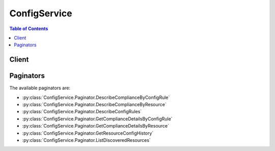 

*************
ConfigService
*************

.. contents:: Table of Contents
   :depth: 2


======
Client
======



.. py:class:: ConfigService.Client

  A low-level client representing AWS Config (Config Service)::

    
    client = session.create_client('config')

  
  These are the available methods:
  
  *   :py:meth:`~ConfigService.Client.can_paginate`

  
  *   :py:meth:`~ConfigService.Client.delete_config_rule`

  
  *   :py:meth:`~ConfigService.Client.delete_configuration_recorder`

  
  *   :py:meth:`~ConfigService.Client.delete_delivery_channel`

  
  *   :py:meth:`~ConfigService.Client.delete_evaluation_results`

  
  *   :py:meth:`~ConfigService.Client.deliver_config_snapshot`

  
  *   :py:meth:`~ConfigService.Client.describe_compliance_by_config_rule`

  
  *   :py:meth:`~ConfigService.Client.describe_compliance_by_resource`

  
  *   :py:meth:`~ConfigService.Client.describe_config_rule_evaluation_status`

  
  *   :py:meth:`~ConfigService.Client.describe_config_rules`

  
  *   :py:meth:`~ConfigService.Client.describe_configuration_recorder_status`

  
  *   :py:meth:`~ConfigService.Client.describe_configuration_recorders`

  
  *   :py:meth:`~ConfigService.Client.describe_delivery_channel_status`

  
  *   :py:meth:`~ConfigService.Client.describe_delivery_channels`

  
  *   :py:meth:`~ConfigService.Client.generate_presigned_url`

  
  *   :py:meth:`~ConfigService.Client.get_compliance_details_by_config_rule`

  
  *   :py:meth:`~ConfigService.Client.get_compliance_details_by_resource`

  
  *   :py:meth:`~ConfigService.Client.get_compliance_summary_by_config_rule`

  
  *   :py:meth:`~ConfigService.Client.get_compliance_summary_by_resource_type`

  
  *   :py:meth:`~ConfigService.Client.get_discovered_resource_counts`

  
  *   :py:meth:`~ConfigService.Client.get_paginator`

  
  *   :py:meth:`~ConfigService.Client.get_resource_config_history`

  
  *   :py:meth:`~ConfigService.Client.get_waiter`

  
  *   :py:meth:`~ConfigService.Client.list_discovered_resources`

  
  *   :py:meth:`~ConfigService.Client.put_config_rule`

  
  *   :py:meth:`~ConfigService.Client.put_configuration_recorder`

  
  *   :py:meth:`~ConfigService.Client.put_delivery_channel`

  
  *   :py:meth:`~ConfigService.Client.put_evaluations`

  
  *   :py:meth:`~ConfigService.Client.start_config_rules_evaluation`

  
  *   :py:meth:`~ConfigService.Client.start_configuration_recorder`

  
  *   :py:meth:`~ConfigService.Client.stop_configuration_recorder`

  

  .. py:method:: can_paginate(operation_name)

        
    Check if an operation can be paginated.
    
    :type operation_name: string
    :param operation_name: The operation name.  This is the same name
        as the method name on the client.  For example, if the
        method name is ``create_foo``, and you'd normally invoke the
        operation as ``client.create_foo(**kwargs)``, if the
        ``create_foo`` operation can be paginated, you can use the
        call ``client.get_paginator("create_foo")``.
    
    :return: ``True`` if the operation can be paginated,
        ``False`` otherwise.


  .. py:method:: delete_config_rule(**kwargs)

    

    Deletes the specified AWS Config rule and all of its evaluation results.

     

    AWS Config sets the state of a rule to ``DELETING`` until the deletion is complete. You cannot update a rule while it is in this state. If you make a ``PutConfigRule`` or ``DeleteConfigRule`` request for the rule, you will receive a ``ResourceInUseException`` .

     

    You can check the state of a rule by using the ``DescribeConfigRules`` request.

    

    See also: `AWS API Documentation <https://docs.aws.amazon.com/goto/WebAPI/config-2014-11-12/DeleteConfigRule>`_    


    **Request Syntax** 
    ::

      response = client.delete_config_rule(
          ConfigRuleName='string'
      )
    :type ConfigRuleName: string
    :param ConfigRuleName: **[REQUIRED]** 

      The name of the AWS Config rule that you want to delete.

      

    
    
    :returns: None

  .. py:method:: delete_configuration_recorder(**kwargs)

    

    Deletes the configuration recorder.

     

    After the configuration recorder is deleted, AWS Config will not record resource configuration changes until you create a new configuration recorder.

     

    This action does not delete the configuration information that was previously recorded. You will be able to access the previously recorded information by using the ``GetResourceConfigHistory`` action, but you will not be able to access this information in the AWS Config console until you create a new configuration recorder.

    

    See also: `AWS API Documentation <https://docs.aws.amazon.com/goto/WebAPI/config-2014-11-12/DeleteConfigurationRecorder>`_    


    **Request Syntax** 
    ::

      response = client.delete_configuration_recorder(
          ConfigurationRecorderName='string'
      )
    :type ConfigurationRecorderName: string
    :param ConfigurationRecorderName: **[REQUIRED]** 

      The name of the configuration recorder to be deleted. You can retrieve the name of your configuration recorder by using the ``DescribeConfigurationRecorders`` action.

      

    
    
    :returns: None

  .. py:method:: delete_delivery_channel(**kwargs)

    

    Deletes the delivery channel.

     

    Before you can delete the delivery channel, you must stop the configuration recorder by using the  StopConfigurationRecorder action.

    

    See also: `AWS API Documentation <https://docs.aws.amazon.com/goto/WebAPI/config-2014-11-12/DeleteDeliveryChannel>`_    


    **Request Syntax** 
    ::

      response = client.delete_delivery_channel(
          DeliveryChannelName='string'
      )
    :type DeliveryChannelName: string
    :param DeliveryChannelName: **[REQUIRED]** 

      The name of the delivery channel to delete.

      

    
    
    :returns: None

  .. py:method:: delete_evaluation_results(**kwargs)

    

    Deletes the evaluation results for the specified Config rule. You can specify one Config rule per request. After you delete the evaluation results, you can call the  StartConfigRulesEvaluation API to start evaluating your AWS resources against the rule.

    

    See also: `AWS API Documentation <https://docs.aws.amazon.com/goto/WebAPI/config-2014-11-12/DeleteEvaluationResults>`_    


    **Request Syntax** 
    ::

      response = client.delete_evaluation_results(
          ConfigRuleName='string'
      )
    :type ConfigRuleName: string
    :param ConfigRuleName: **[REQUIRED]** 

      The name of the Config rule for which you want to delete the evaluation results.

      

    
    
    :rtype: dict
    :returns: 
      
      **Response Syntax** 

      
      ::

        {}
        
      **Response Structure** 

      

      - *(dict) --* 

        The output when you delete the evaluation results for the specified Config rule.

        
    

  .. py:method:: deliver_config_snapshot(**kwargs)

    

    Schedules delivery of a configuration snapshot to the Amazon S3 bucket in the specified delivery channel. After the delivery has started, AWS Config sends following notifications using an Amazon SNS topic that you have specified.

     

     
    * Notification of starting the delivery. 
     
    * Notification of delivery completed, if the delivery was successfully completed. 
     
    * Notification of delivery failure, if the delivery failed to complete. 
     

    

    See also: `AWS API Documentation <https://docs.aws.amazon.com/goto/WebAPI/config-2014-11-12/DeliverConfigSnapshot>`_    


    **Request Syntax** 
    ::

      response = client.deliver_config_snapshot(
          deliveryChannelName='string'
      )
    :type deliveryChannelName: string
    :param deliveryChannelName: **[REQUIRED]** 

      The name of the delivery channel through which the snapshot is delivered.

      

    
    
    :rtype: dict
    :returns: 
      
      **Response Syntax** 

      
      ::

        {
            'configSnapshotId': 'string'
        }
      **Response Structure** 

      

      - *(dict) --* 

        The output for the  DeliverConfigSnapshot action in JSON format.

        
        

        - **configSnapshotId** *(string) --* 

          The ID of the snapshot that is being created.

          
    

  .. py:method:: describe_compliance_by_config_rule(**kwargs)

    

    Indicates whether the specified AWS Config rules are compliant. If a rule is noncompliant, this action returns the number of AWS resources that do not comply with the rule.

     

    A rule is compliant if all of the evaluated resources comply with it, and it is noncompliant if any of these resources do not comply.

     

    If AWS Config has no current evaluation results for the rule, it returns ``INSUFFICIENT_DATA`` . This result might indicate one of the following conditions:

     

     
    * AWS Config has never invoked an evaluation for the rule. To check whether it has, use the ``DescribeConfigRuleEvaluationStatus`` action to get the ``LastSuccessfulInvocationTime`` and ``LastFailedInvocationTime`` . 
     
    * The rule's AWS Lambda function is failing to send evaluation results to AWS Config. Verify that the role that you assigned to your configuration recorder includes the ``config:PutEvaluations`` permission. If the rule is a custom rule, verify that the AWS Lambda execution role includes the ``config:PutEvaluations`` permission. 
     
    * The rule's AWS Lambda function has returned ``NOT_APPLICABLE`` for all evaluation results. This can occur if the resources were deleted or removed from the rule's scope. 
     

    

    See also: `AWS API Documentation <https://docs.aws.amazon.com/goto/WebAPI/config-2014-11-12/DescribeComplianceByConfigRule>`_    


    **Request Syntax** 
    ::

      response = client.describe_compliance_by_config_rule(
          ConfigRuleNames=[
              'string',
          ],
          ComplianceTypes=[
              'COMPLIANT'|'NON_COMPLIANT'|'NOT_APPLICABLE'|'INSUFFICIENT_DATA',
          ],
          NextToken='string'
      )
    :type ConfigRuleNames: list
    :param ConfigRuleNames: 

      Specify one or more AWS Config rule names to filter the results by rule.

      

    
      - *(string) --* 

      
  
    :type ComplianceTypes: list
    :param ComplianceTypes: 

      Filters the results by compliance.

       

      The allowed values are ``COMPLIANT`` , ``NON_COMPLIANT`` , and ``INSUFFICIENT_DATA`` .

      

    
      - *(string) --* 

      
  
    :type NextToken: string
    :param NextToken: 

      The ``NextToken`` string returned on a previous page that you use to get the next page of results in a paginated response.

      

    
    
    :rtype: dict
    :returns: 
      
      **Response Syntax** 

      
      ::

        {
            'ComplianceByConfigRules': [
                {
                    'ConfigRuleName': 'string',
                    'Compliance': {
                        'ComplianceType': 'COMPLIANT'|'NON_COMPLIANT'|'NOT_APPLICABLE'|'INSUFFICIENT_DATA',
                        'ComplianceContributorCount': {
                            'CappedCount': 123,
                            'CapExceeded': True|False
                        }
                    }
                },
            ],
            'NextToken': 'string'
        }
      **Response Structure** 

      

      - *(dict) --* 

        

        
        

        - **ComplianceByConfigRules** *(list) --* 

          Indicates whether each of the specified AWS Config rules is compliant.

          
          

          - *(dict) --* 

            Indicates whether an AWS Config rule is compliant. A rule is compliant if all of the resources that the rule evaluated comply with it, and it is noncompliant if any of these resources do not comply.

            
            

            - **ConfigRuleName** *(string) --* 

              The name of the AWS Config rule.

              
            

            - **Compliance** *(dict) --* 

              Indicates whether the AWS Config rule is compliant.

              
              

              - **ComplianceType** *(string) --* 

                Indicates whether an AWS resource or AWS Config rule is compliant.

                 

                A resource is compliant if it complies with all of the AWS Config rules that evaluate it, and it is noncompliant if it does not comply with one or more of these rules.

                 

                A rule is compliant if all of the resources that the rule evaluates comply with it, and it is noncompliant if any of these resources do not comply.

                 

                AWS Config returns the ``INSUFFICIENT_DATA`` value when no evaluation results are available for the AWS resource or Config rule.

                 

                For the ``Compliance`` data type, AWS Config supports only ``COMPLIANT`` , ``NON_COMPLIANT`` , and ``INSUFFICIENT_DATA`` values. AWS Config does not support the ``NOT_APPLICABLE`` value for the ``Compliance`` data type.

                
              

              - **ComplianceContributorCount** *(dict) --* 

                The number of AWS resources or AWS Config rules that cause a result of ``NON_COMPLIANT`` , up to a maximum number.

                
                

                - **CappedCount** *(integer) --* 

                  The number of AWS resources or AWS Config rules responsible for the current compliance of the item.

                  
                

                - **CapExceeded** *(boolean) --* 

                  Indicates whether the maximum count is reached.

                  
            
          
        
      
        

        - **NextToken** *(string) --* 

          The string that you use in a subsequent request to get the next page of results in a paginated response.

          
    

  .. py:method:: describe_compliance_by_resource(**kwargs)

    

    Indicates whether the specified AWS resources are compliant. If a resource is noncompliant, this action returns the number of AWS Config rules that the resource does not comply with.

     

    A resource is compliant if it complies with all the AWS Config rules that evaluate it. It is noncompliant if it does not comply with one or more of these rules.

     

    If AWS Config has no current evaluation results for the resource, it returns ``INSUFFICIENT_DATA`` . This result might indicate one of the following conditions about the rules that evaluate the resource:

     

     
    * AWS Config has never invoked an evaluation for the rule. To check whether it has, use the ``DescribeConfigRuleEvaluationStatus`` action to get the ``LastSuccessfulInvocationTime`` and ``LastFailedInvocationTime`` . 
     
    * The rule's AWS Lambda function is failing to send evaluation results to AWS Config. Verify that the role that you assigned to your configuration recorder includes the ``config:PutEvaluations`` permission. If the rule is a custom rule, verify that the AWS Lambda execution role includes the ``config:PutEvaluations`` permission. 
     
    * The rule's AWS Lambda function has returned ``NOT_APPLICABLE`` for all evaluation results. This can occur if the resources were deleted or removed from the rule's scope. 
     

    

    See also: `AWS API Documentation <https://docs.aws.amazon.com/goto/WebAPI/config-2014-11-12/DescribeComplianceByResource>`_    


    **Request Syntax** 
    ::

      response = client.describe_compliance_by_resource(
          ResourceType='string',
          ResourceId='string',
          ComplianceTypes=[
              'COMPLIANT'|'NON_COMPLIANT'|'NOT_APPLICABLE'|'INSUFFICIENT_DATA',
          ],
          Limit=123,
          NextToken='string'
      )
    :type ResourceType: string
    :param ResourceType: 

      The types of AWS resources for which you want compliance information; for example, ``AWS::EC2::Instance`` . For this action, you can specify that the resource type is an AWS account by specifying ``AWS::::Account`` .

      

    
    :type ResourceId: string
    :param ResourceId: 

      The ID of the AWS resource for which you want compliance information. You can specify only one resource ID. If you specify a resource ID, you must also specify a type for ``ResourceType`` .

      

    
    :type ComplianceTypes: list
    :param ComplianceTypes: 

      Filters the results by compliance.

       

      The allowed values are ``COMPLIANT`` , ``NON_COMPLIANT`` , and ``INSUFFICIENT_DATA`` .

      

    
      - *(string) --* 

      
  
    :type Limit: integer
    :param Limit: 

      The maximum number of evaluation results returned on each page. The default is 10. You cannot specify a limit greater than 100. If you specify 0, AWS Config uses the default.

      

    
    :type NextToken: string
    :param NextToken: 

      The ``NextToken`` string returned on a previous page that you use to get the next page of results in a paginated response.

      

    
    
    :rtype: dict
    :returns: 
      
      **Response Syntax** 

      
      ::

        {
            'ComplianceByResources': [
                {
                    'ResourceType': 'string',
                    'ResourceId': 'string',
                    'Compliance': {
                        'ComplianceType': 'COMPLIANT'|'NON_COMPLIANT'|'NOT_APPLICABLE'|'INSUFFICIENT_DATA',
                        'ComplianceContributorCount': {
                            'CappedCount': 123,
                            'CapExceeded': True|False
                        }
                    }
                },
            ],
            'NextToken': 'string'
        }
      **Response Structure** 

      

      - *(dict) --* 

        

        
        

        - **ComplianceByResources** *(list) --* 

          Indicates whether the specified AWS resource complies with all of the AWS Config rules that evaluate it.

          
          

          - *(dict) --* 

            Indicates whether an AWS resource that is evaluated according to one or more AWS Config rules is compliant. A resource is compliant if it complies with all of the rules that evaluate it, and it is noncompliant if it does not comply with one or more of these rules.

            
            

            - **ResourceType** *(string) --* 

              The type of the AWS resource that was evaluated.

              
            

            - **ResourceId** *(string) --* 

              The ID of the AWS resource that was evaluated.

              
            

            - **Compliance** *(dict) --* 

              Indicates whether the AWS resource complies with all of the AWS Config rules that evaluated it.

              
              

              - **ComplianceType** *(string) --* 

                Indicates whether an AWS resource or AWS Config rule is compliant.

                 

                A resource is compliant if it complies with all of the AWS Config rules that evaluate it, and it is noncompliant if it does not comply with one or more of these rules.

                 

                A rule is compliant if all of the resources that the rule evaluates comply with it, and it is noncompliant if any of these resources do not comply.

                 

                AWS Config returns the ``INSUFFICIENT_DATA`` value when no evaluation results are available for the AWS resource or Config rule.

                 

                For the ``Compliance`` data type, AWS Config supports only ``COMPLIANT`` , ``NON_COMPLIANT`` , and ``INSUFFICIENT_DATA`` values. AWS Config does not support the ``NOT_APPLICABLE`` value for the ``Compliance`` data type.

                
              

              - **ComplianceContributorCount** *(dict) --* 

                The number of AWS resources or AWS Config rules that cause a result of ``NON_COMPLIANT`` , up to a maximum number.

                
                

                - **CappedCount** *(integer) --* 

                  The number of AWS resources or AWS Config rules responsible for the current compliance of the item.

                  
                

                - **CapExceeded** *(boolean) --* 

                  Indicates whether the maximum count is reached.

                  
            
          
        
      
        

        - **NextToken** *(string) --* 

          The string that you use in a subsequent request to get the next page of results in a paginated response.

          
    

  .. py:method:: describe_config_rule_evaluation_status(**kwargs)

    

    Returns status information for each of your AWS managed Config rules. The status includes information such as the last time AWS Config invoked the rule, the last time AWS Config failed to invoke the rule, and the related error for the last failure.

    

    See also: `AWS API Documentation <https://docs.aws.amazon.com/goto/WebAPI/config-2014-11-12/DescribeConfigRuleEvaluationStatus>`_    


    **Request Syntax** 
    ::

      response = client.describe_config_rule_evaluation_status(
          ConfigRuleNames=[
              'string',
          ],
          NextToken='string',
          Limit=123
      )
    :type ConfigRuleNames: list
    :param ConfigRuleNames: 

      The name of the AWS managed Config rules for which you want status information. If you do not specify any names, AWS Config returns status information for all AWS managed Config rules that you use.

      

    
      - *(string) --* 

      
  
    :type NextToken: string
    :param NextToken: 

      The ``NextToken`` string returned on a previous page that you use to get the next page of results in a paginated response.

      

    
    :type Limit: integer
    :param Limit: 

      The number of rule evaluation results that you want returned.

       

      This parameter is required if the rule limit for your account is more than the default of 50 rules.

       

      For more information about requesting a rule limit increase, see `AWS Config Limits <http://docs.aws.amazon.com/general/latest/gr/aws_service_limits.html#limits_config>`__ in the *AWS General Reference Guide* .

      

    
    
    :rtype: dict
    :returns: 
      
      **Response Syntax** 

      
      ::

        {
            'ConfigRulesEvaluationStatus': [
                {
                    'ConfigRuleName': 'string',
                    'ConfigRuleArn': 'string',
                    'ConfigRuleId': 'string',
                    'LastSuccessfulInvocationTime': datetime(2015, 1, 1),
                    'LastFailedInvocationTime': datetime(2015, 1, 1),
                    'LastSuccessfulEvaluationTime': datetime(2015, 1, 1),
                    'LastFailedEvaluationTime': datetime(2015, 1, 1),
                    'FirstActivatedTime': datetime(2015, 1, 1),
                    'LastErrorCode': 'string',
                    'LastErrorMessage': 'string',
                    'FirstEvaluationStarted': True|False
                },
            ],
            'NextToken': 'string'
        }
      **Response Structure** 

      

      - *(dict) --* 

        

        
        

        - **ConfigRulesEvaluationStatus** *(list) --* 

          Status information about your AWS managed Config rules.

          
          

          - *(dict) --* 

            Status information for your AWS managed Config rules. The status includes information such as the last time the rule ran, the last time it failed, and the related error for the last failure.

             

            This action does not return status information about custom Config rules.

            
            

            - **ConfigRuleName** *(string) --* 

              The name of the AWS Config rule.

              
            

            - **ConfigRuleArn** *(string) --* 

              The Amazon Resource Name (ARN) of the AWS Config rule.

              
            

            - **ConfigRuleId** *(string) --* 

              The ID of the AWS Config rule.

              
            

            - **LastSuccessfulInvocationTime** *(datetime) --* 

              The time that AWS Config last successfully invoked the AWS Config rule to evaluate your AWS resources.

              
            

            - **LastFailedInvocationTime** *(datetime) --* 

              The time that AWS Config last failed to invoke the AWS Config rule to evaluate your AWS resources.

              
            

            - **LastSuccessfulEvaluationTime** *(datetime) --* 

              The time that AWS Config last successfully evaluated your AWS resources against the rule.

              
            

            - **LastFailedEvaluationTime** *(datetime) --* 

              The time that AWS Config last failed to evaluate your AWS resources against the rule.

              
            

            - **FirstActivatedTime** *(datetime) --* 

              The time that you first activated the AWS Config rule.

              
            

            - **LastErrorCode** *(string) --* 

              The error code that AWS Config returned when the rule last failed.

              
            

            - **LastErrorMessage** *(string) --* 

              The error message that AWS Config returned when the rule last failed.

              
            

            - **FirstEvaluationStarted** *(boolean) --* 

              Indicates whether AWS Config has evaluated your resources against the rule at least once.

               

               
              * ``true`` - AWS Config has evaluated your AWS resources against the rule at least once. 
               
              * ``false`` - AWS Config has not once finished evaluating your AWS resources against the rule. 
               

              
        
      
        

        - **NextToken** *(string) --* 

          The string that you use in a subsequent request to get the next page of results in a paginated response.

          
    

  .. py:method:: describe_config_rules(**kwargs)

    

    Returns details about your AWS Config rules.

    

    See also: `AWS API Documentation <https://docs.aws.amazon.com/goto/WebAPI/config-2014-11-12/DescribeConfigRules>`_    


    **Request Syntax** 
    ::

      response = client.describe_config_rules(
          ConfigRuleNames=[
              'string',
          ],
          NextToken='string'
      )
    :type ConfigRuleNames: list
    :param ConfigRuleNames: 

      The names of the AWS Config rules for which you want details. If you do not specify any names, AWS Config returns details for all your rules.

      

    
      - *(string) --* 

      
  
    :type NextToken: string
    :param NextToken: 

      The ``NextToken`` string returned on a previous page that you use to get the next page of results in a paginated response.

      

    
    
    :rtype: dict
    :returns: 
      
      **Response Syntax** 

      
      ::

        {
            'ConfigRules': [
                {
                    'ConfigRuleName': 'string',
                    'ConfigRuleArn': 'string',
                    'ConfigRuleId': 'string',
                    'Description': 'string',
                    'Scope': {
                        'ComplianceResourceTypes': [
                            'string',
                        ],
                        'TagKey': 'string',
                        'TagValue': 'string',
                        'ComplianceResourceId': 'string'
                    },
                    'Source': {
                        'Owner': 'CUSTOM_LAMBDA'|'AWS',
                        'SourceIdentifier': 'string',
                        'SourceDetails': [
                            {
                                'EventSource': 'aws.config',
                                'MessageType': 'ConfigurationItemChangeNotification'|'ConfigurationSnapshotDeliveryCompleted'|'ScheduledNotification'|'OversizedConfigurationItemChangeNotification',
                                'MaximumExecutionFrequency': 'One_Hour'|'Three_Hours'|'Six_Hours'|'Twelve_Hours'|'TwentyFour_Hours'
                            },
                        ]
                    },
                    'InputParameters': 'string',
                    'MaximumExecutionFrequency': 'One_Hour'|'Three_Hours'|'Six_Hours'|'Twelve_Hours'|'TwentyFour_Hours',
                    'ConfigRuleState': 'ACTIVE'|'DELETING'|'DELETING_RESULTS'|'EVALUATING'
                },
            ],
            'NextToken': 'string'
        }
      **Response Structure** 

      

      - *(dict) --* 

        

        
        

        - **ConfigRules** *(list) --* 

          The details about your AWS Config rules.

          
          

          - *(dict) --* 

            An AWS Config rule represents an AWS Lambda function that you create for a custom rule or a predefined function for an AWS managed rule. The function evaluates configuration items to assess whether your AWS resources comply with your desired configurations. This function can run when AWS Config detects a configuration change to an AWS resource and at a periodic frequency that you choose (for example, every 24 hours).

             

            .. note::

               

              You can use the AWS CLI and AWS SDKs if you want to create a rule that triggers evaluations for your resources when AWS Config delivers the configuration snapshot. For more information, see  ConfigSnapshotDeliveryProperties .

               

             

            For more information about developing and using AWS Config rules, see `Evaluating AWS Resource Configurations with AWS Config <http://docs.aws.amazon.com/config/latest/developerguide/evaluate-config.html>`__ in the *AWS Config Developer Guide* .

            
            

            - **ConfigRuleName** *(string) --* 

              The name that you assign to the AWS Config rule. The name is required if you are adding a new rule.

              
            

            - **ConfigRuleArn** *(string) --* 

              The Amazon Resource Name (ARN) of the AWS Config rule.

              
            

            - **ConfigRuleId** *(string) --* 

              The ID of the AWS Config rule.

              
            

            - **Description** *(string) --* 

              The description that you provide for the AWS Config rule.

              
            

            - **Scope** *(dict) --* 

              Defines which resources can trigger an evaluation for the rule. The scope can include one or more resource types, a combination of one resource type and one resource ID, or a combination of a tag key and value. Specify a scope to constrain the resources that can trigger an evaluation for the rule. If you do not specify a scope, evaluations are triggered when any resource in the recording group changes.

              
              

              - **ComplianceResourceTypes** *(list) --* 

                The resource types of only those AWS resources that you want to trigger an evaluation for the rule. You can only specify one type if you also specify a resource ID for ``ComplianceResourceId`` .

                
                

                - *(string) --* 
            
              

              - **TagKey** *(string) --* 

                The tag key that is applied to only those AWS resources that you want to trigger an evaluation for the rule.

                
              

              - **TagValue** *(string) --* 

                The tag value applied to only those AWS resources that you want to trigger an evaluation for the rule. If you specify a value for ``TagValue`` , you must also specify a value for ``TagKey`` .

                
              

              - **ComplianceResourceId** *(string) --* 

                The IDs of the only AWS resource that you want to trigger an evaluation for the rule. If you specify a resource ID, you must specify one resource type for ``ComplianceResourceTypes`` .

                
          
            

            - **Source** *(dict) --* 

              Provides the rule owner (AWS or customer), the rule identifier, and the notifications that cause the function to evaluate your AWS resources.

              
              

              - **Owner** *(string) --* 

                Indicates whether AWS or the customer owns and manages the AWS Config rule.

                
              

              - **SourceIdentifier** *(string) --* 

                For AWS Config managed rules, a predefined identifier from a list. For example, ``IAM_PASSWORD_POLICY`` is a managed rule. To reference a managed rule, see `Using AWS Managed Config Rules <http://docs.aws.amazon.com/config/latest/developerguide/evaluate-config_use-managed-rules.html>`__ .

                 

                For custom rules, the identifier is the Amazon Resource Name (ARN) of the rule's AWS Lambda function, such as ``arn:aws:lambda:us-east-2:123456789012:function:custom_rule_name`` .

                
              

              - **SourceDetails** *(list) --* 

                Provides the source and type of the event that causes AWS Config to evaluate your AWS resources.

                
                

                - *(dict) --* 

                  Provides the source and the message types that trigger AWS Config to evaluate your AWS resources against a rule. It also provides the frequency with which you want AWS Config to run evaluations for the rule if the trigger type is periodic. You can specify the parameter values for ``SourceDetail`` only for custom rules. 

                  
                  

                  - **EventSource** *(string) --* 

                    The source of the event, such as an AWS service, that triggers AWS Config to evaluate your AWS resources.

                    
                  

                  - **MessageType** *(string) --* 

                    The type of notification that triggers AWS Config to run an evaluation for a rule. You can specify the following notification types:

                     

                     
                    * ``ConfigurationItemChangeNotification`` - Triggers an evaluation when AWS Config delivers a configuration item as a result of a resource change. 
                     
                    * ``OversizedConfigurationItemChangeNotification`` - Triggers an evaluation when AWS Config delivers an oversized configuration item. AWS Config may generate this notification type when a resource changes and the notification exceeds the maximum size allowed by Amazon SNS. 
                     
                    * ``ScheduledNotification`` - Triggers a periodic evaluation at the frequency specified for ``MaximumExecutionFrequency`` . 
                     
                    * ``ConfigurationSnapshotDeliveryCompleted`` - Triggers a periodic evaluation when AWS Config delivers a configuration snapshot. 
                     

                     

                    If you want your custom rule to be triggered by configuration changes, specify both ``ConfigurationItemChangeNotification`` and ``OversizedConfigurationItemChangeNotification`` . 

                    
                  

                  - **MaximumExecutionFrequency** *(string) --* 

                    The frequency that you want AWS Config to run evaluations for a custom rule with a periodic trigger. If you specify a value for ``MaximumExecutionFrequency`` , then ``MessageType`` must use the ``ScheduledNotification`` value.

                     

                    .. note::

                       

                      By default, rules with a periodic trigger are evaluated every 24 hours. To change the frequency, specify a valid value for the ``MaximumExecutionFrequency`` parameter.

                       

                    
              
            
          
            

            - **InputParameters** *(string) --* 

              A string in JSON format that is passed to the AWS Config rule Lambda function.

              
            

            - **MaximumExecutionFrequency** *(string) --* 

              The maximum frequency with which AWS Config runs evaluations for a rule. You can specify a value for ``MaximumExecutionFrequency`` when:

               

               
              * You are using an AWS managed rule that is triggered at a periodic frequency. 
               
              * Your custom rule is triggered when AWS Config delivers the configuration snapshot. For more information, see  ConfigSnapshotDeliveryProperties . 
               

               

              .. note::

                 

                By default, rules with a periodic trigger are evaluated every 24 hours. To change the frequency, specify a valid value for the ``MaximumExecutionFrequency`` parameter.

                 

              
            

            - **ConfigRuleState** *(string) --* 

              Indicates whether the AWS Config rule is active or is currently being deleted by AWS Config. It can also indicate the evaluation status for the Config rule.

               

              AWS Config sets the state of the rule to ``EVALUATING`` temporarily after you use the ``StartConfigRulesEvaluation`` request to evaluate your resources against the Config rule.

               

              AWS Config sets the state of the rule to ``DELETING_RESULTS`` temporarily after you use the ``DeleteEvaluationResults`` request to delete the current evaluation results for the Config rule.

               

              AWS Config sets the state of a rule to ``DELETING`` temporarily after you use the ``DeleteConfigRule`` request to delete the rule. After AWS Config deletes the rule, the rule and all of its evaluations are erased and are no longer available.

              
        
      
        

        - **NextToken** *(string) --* 

          The string that you use in a subsequent request to get the next page of results in a paginated response.

          
    

  .. py:method:: describe_configuration_recorder_status(**kwargs)

    

    Returns the current status of the specified configuration recorder. If a configuration recorder is not specified, this action returns the status of all configuration recorder associated with the account.

     

    .. note::

       

      Currently, you can specify only one configuration recorder per region in your account.

       

    

    See also: `AWS API Documentation <https://docs.aws.amazon.com/goto/WebAPI/config-2014-11-12/DescribeConfigurationRecorderStatus>`_    


    **Request Syntax** 
    ::

      response = client.describe_configuration_recorder_status(
          ConfigurationRecorderNames=[
              'string',
          ]
      )
    :type ConfigurationRecorderNames: list
    :param ConfigurationRecorderNames: 

      The name(s) of the configuration recorder. If the name is not specified, the action returns the current status of all the configuration recorders associated with the account.

      

    
      - *(string) --* 

      
  
    
    :rtype: dict
    :returns: 
      
      **Response Syntax** 

      
      ::

        {
            'ConfigurationRecordersStatus': [
                {
                    'name': 'string',
                    'lastStartTime': datetime(2015, 1, 1),
                    'lastStopTime': datetime(2015, 1, 1),
                    'recording': True|False,
                    'lastStatus': 'Pending'|'Success'|'Failure',
                    'lastErrorCode': 'string',
                    'lastErrorMessage': 'string',
                    'lastStatusChangeTime': datetime(2015, 1, 1)
                },
            ]
        }
      **Response Structure** 

      

      - *(dict) --* 

        The output for the  DescribeConfigurationRecorderStatus action in JSON format.

        
        

        - **ConfigurationRecordersStatus** *(list) --* 

          A list that contains status of the specified recorders.

          
          

          - *(dict) --* 

            The current status of the configuration recorder.

            
            

            - **name** *(string) --* 

              The name of the configuration recorder.

              
            

            - **lastStartTime** *(datetime) --* 

              The time the recorder was last started.

              
            

            - **lastStopTime** *(datetime) --* 

              The time the recorder was last stopped.

              
            

            - **recording** *(boolean) --* 

              Specifies whether the recorder is currently recording or not.

              
            

            - **lastStatus** *(string) --* 

              The last (previous) status of the recorder.

              
            

            - **lastErrorCode** *(string) --* 

              The error code indicating that the recording failed.

              
            

            - **lastErrorMessage** *(string) --* 

              The message indicating that the recording failed due to an error.

              
            

            - **lastStatusChangeTime** *(datetime) --* 

              The time when the status was last changed.

              
        
      
    

  .. py:method:: describe_configuration_recorders(**kwargs)

    

    Returns the details for the specified configuration recorders. If the configuration recorder is not specified, this action returns the details for all configuration recorders associated with the account.

     

    .. note::

       

      Currently, you can specify only one configuration recorder per region in your account.

       

    

    See also: `AWS API Documentation <https://docs.aws.amazon.com/goto/WebAPI/config-2014-11-12/DescribeConfigurationRecorders>`_    


    **Request Syntax** 
    ::

      response = client.describe_configuration_recorders(
          ConfigurationRecorderNames=[
              'string',
          ]
      )
    :type ConfigurationRecorderNames: list
    :param ConfigurationRecorderNames: 

      A list of configuration recorder names.

      

    
      - *(string) --* 

      
  
    
    :rtype: dict
    :returns: 
      
      **Response Syntax** 

      
      ::

        {
            'ConfigurationRecorders': [
                {
                    'name': 'string',
                    'roleARN': 'string',
                    'recordingGroup': {
                        'allSupported': True|False,
                        'includeGlobalResourceTypes': True|False,
                        'resourceTypes': [
                            'AWS::EC2::CustomerGateway'|'AWS::EC2::EIP'|'AWS::EC2::Host'|'AWS::EC2::Instance'|'AWS::EC2::InternetGateway'|'AWS::EC2::NetworkAcl'|'AWS::EC2::NetworkInterface'|'AWS::EC2::RouteTable'|'AWS::EC2::SecurityGroup'|'AWS::EC2::Subnet'|'AWS::CloudTrail::Trail'|'AWS::EC2::Volume'|'AWS::EC2::VPC'|'AWS::EC2::VPNConnection'|'AWS::EC2::VPNGateway'|'AWS::IAM::Group'|'AWS::IAM::Policy'|'AWS::IAM::Role'|'AWS::IAM::User'|'AWS::ACM::Certificate'|'AWS::RDS::DBInstance'|'AWS::RDS::DBSubnetGroup'|'AWS::RDS::DBSecurityGroup'|'AWS::RDS::DBSnapshot'|'AWS::RDS::EventSubscription'|'AWS::ElasticLoadBalancingV2::LoadBalancer'|'AWS::S3::Bucket'|'AWS::SSM::ManagedInstanceInventory'|'AWS::Redshift::Cluster'|'AWS::Redshift::ClusterSnapshot'|'AWS::Redshift::ClusterParameterGroup'|'AWS::Redshift::ClusterSecurityGroup'|'AWS::Redshift::ClusterSubnetGroup'|'AWS::Redshift::EventSubscription'|'AWS::CloudWatch::Alarm'|'AWS::CloudFormation::Stack'|'AWS::DynamoDB::Table'|'AWS::AutoScaling::AutoScalingGroup'|'AWS::AutoScaling::LaunchConfiguration'|'AWS::AutoScaling::ScalingPolicy'|'AWS::AutoScaling::ScheduledAction'|'AWS::CodeBuild::Project',
                        ]
                    }
                },
            ]
        }
      **Response Structure** 

      

      - *(dict) --* 

        The output for the  DescribeConfigurationRecorders action.

        
        

        - **ConfigurationRecorders** *(list) --* 

          A list that contains the descriptions of the specified configuration recorders.

          
          

          - *(dict) --* 

            An object that represents the recording of configuration changes of an AWS resource.

            
            

            - **name** *(string) --* 

              The name of the recorder. By default, AWS Config automatically assigns the name "default" when creating the configuration recorder. You cannot change the assigned name.

              
            

            - **roleARN** *(string) --* 

              Amazon Resource Name (ARN) of the IAM role used to describe the AWS resources associated with the account.

              
            

            - **recordingGroup** *(dict) --* 

              Specifies the types of AWS resource for which AWS Config records configuration changes.

              
              

              - **allSupported** *(boolean) --* 

                Specifies whether AWS Config records configuration changes for every supported type of regional resource.

                 

                If you set this option to ``true`` , when AWS Config adds support for a new type of regional resource, it automatically starts recording resources of that type.

                 

                If you set this option to ``true`` , you cannot enumerate a list of ``resourceTypes`` .

                
              

              - **includeGlobalResourceTypes** *(boolean) --* 

                Specifies whether AWS Config includes all supported types of global resources (for example, IAM resources) with the resources that it records.

                 

                Before you can set this option to ``true`` , you must set the ``allSupported`` option to ``true`` .

                 

                If you set this option to ``true`` , when AWS Config adds support for a new type of global resource, it automatically starts recording resources of that type.

                 

                The configuration details for any global resource are the same in all regions. To prevent duplicate configuration items, you should consider customizing AWS Config in only one region to record global resources.

                
              

              - **resourceTypes** *(list) --* 

                A comma-separated list that specifies the types of AWS resources for which AWS Config records configuration changes (for example, ``AWS::EC2::Instance`` or ``AWS::CloudTrail::Trail`` ).

                 

                Before you can set this option to ``true`` , you must set the ``allSupported`` option to ``false`` .

                 

                If you set this option to ``true`` , when AWS Config adds support for a new type of resource, it will not record resources of that type unless you manually add that type to your recording group.

                 

                For a list of valid ``resourceTypes`` values, see the **resourceType Value** column in `Supported AWS Resource Types <http://docs.aws.amazon.com/config/latest/developerguide/resource-config-reference.html#supported-resources>`__ .

                
                

                - *(string) --* 
            
          
        
      
    

  .. py:method:: describe_delivery_channel_status(**kwargs)

    

    Returns the current status of the specified delivery channel. If a delivery channel is not specified, this action returns the current status of all delivery channels associated with the account.

     

    .. note::

       

      Currently, you can specify only one delivery channel per region in your account.

       

    

    See also: `AWS API Documentation <https://docs.aws.amazon.com/goto/WebAPI/config-2014-11-12/DescribeDeliveryChannelStatus>`_    


    **Request Syntax** 
    ::

      response = client.describe_delivery_channel_status(
          DeliveryChannelNames=[
              'string',
          ]
      )
    :type DeliveryChannelNames: list
    :param DeliveryChannelNames: 

      A list of delivery channel names.

      

    
      - *(string) --* 

      
  
    
    :rtype: dict
    :returns: 
      
      **Response Syntax** 

      
      ::

        {
            'DeliveryChannelsStatus': [
                {
                    'name': 'string',
                    'configSnapshotDeliveryInfo': {
                        'lastStatus': 'Success'|'Failure'|'Not_Applicable',
                        'lastErrorCode': 'string',
                        'lastErrorMessage': 'string',
                        'lastAttemptTime': datetime(2015, 1, 1),
                        'lastSuccessfulTime': datetime(2015, 1, 1),
                        'nextDeliveryTime': datetime(2015, 1, 1)
                    },
                    'configHistoryDeliveryInfo': {
                        'lastStatus': 'Success'|'Failure'|'Not_Applicable',
                        'lastErrorCode': 'string',
                        'lastErrorMessage': 'string',
                        'lastAttemptTime': datetime(2015, 1, 1),
                        'lastSuccessfulTime': datetime(2015, 1, 1),
                        'nextDeliveryTime': datetime(2015, 1, 1)
                    },
                    'configStreamDeliveryInfo': {
                        'lastStatus': 'Success'|'Failure'|'Not_Applicable',
                        'lastErrorCode': 'string',
                        'lastErrorMessage': 'string',
                        'lastStatusChangeTime': datetime(2015, 1, 1)
                    }
                },
            ]
        }
      **Response Structure** 

      

      - *(dict) --* 

        The output for the  DescribeDeliveryChannelStatus action.

        
        

        - **DeliveryChannelsStatus** *(list) --* 

          A list that contains the status of a specified delivery channel.

          
          

          - *(dict) --* 

            The status of a specified delivery channel.

             

            Valid values: ``Success`` | ``Failure``  

            
            

            - **name** *(string) --* 

              The name of the delivery channel.

              
            

            - **configSnapshotDeliveryInfo** *(dict) --* 

              A list containing the status of the delivery of the snapshot to the specified Amazon S3 bucket.

              
              

              - **lastStatus** *(string) --* 

                Status of the last attempted delivery.

                
              

              - **lastErrorCode** *(string) --* 

                The error code from the last attempted delivery.

                
              

              - **lastErrorMessage** *(string) --* 

                The error message from the last attempted delivery.

                
              

              - **lastAttemptTime** *(datetime) --* 

                The time of the last attempted delivery.

                
              

              - **lastSuccessfulTime** *(datetime) --* 

                The time of the last successful delivery.

                
              

              - **nextDeliveryTime** *(datetime) --* 

                The time that the next delivery occurs.

                
          
            

            - **configHistoryDeliveryInfo** *(dict) --* 

              A list that contains the status of the delivery of the configuration history to the specified Amazon S3 bucket.

              
              

              - **lastStatus** *(string) --* 

                Status of the last attempted delivery.

                
              

              - **lastErrorCode** *(string) --* 

                The error code from the last attempted delivery.

                
              

              - **lastErrorMessage** *(string) --* 

                The error message from the last attempted delivery.

                
              

              - **lastAttemptTime** *(datetime) --* 

                The time of the last attempted delivery.

                
              

              - **lastSuccessfulTime** *(datetime) --* 

                The time of the last successful delivery.

                
              

              - **nextDeliveryTime** *(datetime) --* 

                The time that the next delivery occurs.

                
          
            

            - **configStreamDeliveryInfo** *(dict) --* 

              A list containing the status of the delivery of the configuration stream notification to the specified Amazon SNS topic.

              
              

              - **lastStatus** *(string) --* 

                Status of the last attempted delivery.

                 

                 **Note** Providing an SNS topic on a `DeliveryChannel <http://docs.aws.amazon.com/config/latest/APIReference/API_DeliveryChannel.html>`__ for AWS Config is optional. If the SNS delivery is turned off, the last status will be **Not_Applicable** .

                
              

              - **lastErrorCode** *(string) --* 

                The error code from the last attempted delivery.

                
              

              - **lastErrorMessage** *(string) --* 

                The error message from the last attempted delivery.

                
              

              - **lastStatusChangeTime** *(datetime) --* 

                The time from the last status change.

                
          
        
      
    

  .. py:method:: describe_delivery_channels(**kwargs)

    

    Returns details about the specified delivery channel. If a delivery channel is not specified, this action returns the details of all delivery channels associated with the account.

     

    .. note::

       

      Currently, you can specify only one delivery channel per region in your account.

       

    

    See also: `AWS API Documentation <https://docs.aws.amazon.com/goto/WebAPI/config-2014-11-12/DescribeDeliveryChannels>`_    


    **Request Syntax** 
    ::

      response = client.describe_delivery_channels(
          DeliveryChannelNames=[
              'string',
          ]
      )
    :type DeliveryChannelNames: list
    :param DeliveryChannelNames: 

      A list of delivery channel names.

      

    
      - *(string) --* 

      
  
    
    :rtype: dict
    :returns: 
      
      **Response Syntax** 

      
      ::

        {
            'DeliveryChannels': [
                {
                    'name': 'string',
                    's3BucketName': 'string',
                    's3KeyPrefix': 'string',
                    'snsTopicARN': 'string',
                    'configSnapshotDeliveryProperties': {
                        'deliveryFrequency': 'One_Hour'|'Three_Hours'|'Six_Hours'|'Twelve_Hours'|'TwentyFour_Hours'
                    }
                },
            ]
        }
      **Response Structure** 

      

      - *(dict) --* 

        The output for the  DescribeDeliveryChannels action.

        
        

        - **DeliveryChannels** *(list) --* 

          A list that contains the descriptions of the specified delivery channel.

          
          

          - *(dict) --* 

            The channel through which AWS Config delivers notifications and updated configuration states.

            
            

            - **name** *(string) --* 

              The name of the delivery channel. By default, AWS Config assigns the name "default" when creating the delivery channel. To change the delivery channel name, you must use the DeleteDeliveryChannel action to delete your current delivery channel, and then you must use the PutDeliveryChannel command to create a delivery channel that has the desired name.

              
            

            - **s3BucketName** *(string) --* 

              The name of the Amazon S3 bucket to which AWS Config delivers configuration snapshots and configuration history files.

               

              If you specify a bucket that belongs to another AWS account, that bucket must have policies that grant access permissions to AWS Config. For more information, see `Permissions for the Amazon S3 Bucket <http://docs.aws.amazon.com/config/latest/developerguide/s3-bucket-policy.html>`__ in the AWS Config Developer Guide.

              
            

            - **s3KeyPrefix** *(string) --* 

              The prefix for the specified Amazon S3 bucket.

              
            

            - **snsTopicARN** *(string) --* 

              The Amazon Resource Name (ARN) of the Amazon SNS topic to which AWS Config sends notifications about configuration changes.

               

              If you choose a topic from another account, the topic must have policies that grant access permissions to AWS Config. For more information, see `Permissions for the Amazon SNS Topic <http://docs.aws.amazon.com/config/latest/developerguide/sns-topic-policy.html>`__ in the AWS Config Developer Guide.

              
            

            - **configSnapshotDeliveryProperties** *(dict) --* 

              The options for how often AWS Config delivers configuration snapshots to the Amazon S3 bucket.

              
              

              - **deliveryFrequency** *(string) --* 

                The frequency with which AWS Config delivers configuration snapshots.

                
          
        
      
    

  .. py:method:: generate_presigned_url(ClientMethod, Params=None, ExpiresIn=3600, HttpMethod=None)

        
    Generate a presigned url given a client, its method, and arguments
    
    :type ClientMethod: string
    :param ClientMethod: The client method to presign for
    
    :type Params: dict
    :param Params: The parameters normally passed to
        ``ClientMethod``.
    
    :type ExpiresIn: int
    :param ExpiresIn: The number of seconds the presigned url is valid
        for. By default it expires in an hour (3600 seconds)
    
    :type HttpMethod: string
    :param HttpMethod: The http method to use on the generated url. By
        default, the http method is whatever is used in the method's model.
    
    :returns: The presigned url


  .. py:method:: get_compliance_details_by_config_rule(**kwargs)

    

    Returns the evaluation results for the specified AWS Config rule. The results indicate which AWS resources were evaluated by the rule, when each resource was last evaluated, and whether each resource complies with the rule.

    

    See also: `AWS API Documentation <https://docs.aws.amazon.com/goto/WebAPI/config-2014-11-12/GetComplianceDetailsByConfigRule>`_    


    **Request Syntax** 
    ::

      response = client.get_compliance_details_by_config_rule(
          ConfigRuleName='string',
          ComplianceTypes=[
              'COMPLIANT'|'NON_COMPLIANT'|'NOT_APPLICABLE'|'INSUFFICIENT_DATA',
          ],
          Limit=123,
          NextToken='string'
      )
    :type ConfigRuleName: string
    :param ConfigRuleName: **[REQUIRED]** 

      The name of the AWS Config rule for which you want compliance information.

      

    
    :type ComplianceTypes: list
    :param ComplianceTypes: 

      Filters the results by compliance.

       

      The allowed values are ``COMPLIANT`` , ``NON_COMPLIANT`` , and ``NOT_APPLICABLE`` .

      

    
      - *(string) --* 

      
  
    :type Limit: integer
    :param Limit: 

      The maximum number of evaluation results returned on each page. The default is 10. You cannot specify a limit greater than 100. If you specify 0, AWS Config uses the default.

      

    
    :type NextToken: string
    :param NextToken: 

      The ``NextToken`` string returned on a previous page that you use to get the next page of results in a paginated response.

      

    
    
    :rtype: dict
    :returns: 
      
      **Response Syntax** 

      
      ::

        {
            'EvaluationResults': [
                {
                    'EvaluationResultIdentifier': {
                        'EvaluationResultQualifier': {
                            'ConfigRuleName': 'string',
                            'ResourceType': 'string',
                            'ResourceId': 'string'
                        },
                        'OrderingTimestamp': datetime(2015, 1, 1)
                    },
                    'ComplianceType': 'COMPLIANT'|'NON_COMPLIANT'|'NOT_APPLICABLE'|'INSUFFICIENT_DATA',
                    'ResultRecordedTime': datetime(2015, 1, 1),
                    'ConfigRuleInvokedTime': datetime(2015, 1, 1),
                    'Annotation': 'string',
                    'ResultToken': 'string'
                },
            ],
            'NextToken': 'string'
        }
      **Response Structure** 

      

      - *(dict) --* 

        

        
        

        - **EvaluationResults** *(list) --* 

          Indicates whether the AWS resource complies with the specified AWS Config rule.

          
          

          - *(dict) --* 

            The details of an AWS Config evaluation. Provides the AWS resource that was evaluated, the compliance of the resource, related timestamps, and supplementary information.

            
            

            - **EvaluationResultIdentifier** *(dict) --* 

              Uniquely identifies the evaluation result.

              
              

              - **EvaluationResultQualifier** *(dict) --* 

                Identifies an AWS Config rule used to evaluate an AWS resource, and provides the type and ID of the evaluated resource.

                
                

                - **ConfigRuleName** *(string) --* 

                  The name of the AWS Config rule that was used in the evaluation.

                  
                

                - **ResourceType** *(string) --* 

                  The type of AWS resource that was evaluated.

                  
                

                - **ResourceId** *(string) --* 

                  The ID of the evaluated AWS resource.

                  
            
              

              - **OrderingTimestamp** *(datetime) --* 

                The time of the event that triggered the evaluation of your AWS resources. The time can indicate when AWS Config delivered a configuration item change notification, or it can indicate when AWS Config delivered the configuration snapshot, depending on which event triggered the evaluation.

                
          
            

            - **ComplianceType** *(string) --* 

              Indicates whether the AWS resource complies with the AWS Config rule that evaluated it.

               

              For the ``EvaluationResult`` data type, AWS Config supports only the ``COMPLIANT`` , ``NON_COMPLIANT`` , and ``NOT_APPLICABLE`` values. AWS Config does not support the ``INSUFFICIENT_DATA`` value for the ``EvaluationResult`` data type.

              
            

            - **ResultRecordedTime** *(datetime) --* 

              The time when AWS Config recorded the evaluation result.

              
            

            - **ConfigRuleInvokedTime** *(datetime) --* 

              The time when the AWS Config rule evaluated the AWS resource.

              
            

            - **Annotation** *(string) --* 

              Supplementary information about how the evaluation determined the compliance.

              
            

            - **ResultToken** *(string) --* 

              An encrypted token that associates an evaluation with an AWS Config rule. The token identifies the rule, the AWS resource being evaluated, and the event that triggered the evaluation.

              
        
      
        

        - **NextToken** *(string) --* 

          The string that you use in a subsequent request to get the next page of results in a paginated response.

          
    

  .. py:method:: get_compliance_details_by_resource(**kwargs)

    

    Returns the evaluation results for the specified AWS resource. The results indicate which AWS Config rules were used to evaluate the resource, when each rule was last used, and whether the resource complies with each rule.

    

    See also: `AWS API Documentation <https://docs.aws.amazon.com/goto/WebAPI/config-2014-11-12/GetComplianceDetailsByResource>`_    


    **Request Syntax** 
    ::

      response = client.get_compliance_details_by_resource(
          ResourceType='string',
          ResourceId='string',
          ComplianceTypes=[
              'COMPLIANT'|'NON_COMPLIANT'|'NOT_APPLICABLE'|'INSUFFICIENT_DATA',
          ],
          NextToken='string'
      )
    :type ResourceType: string
    :param ResourceType: **[REQUIRED]** 

      The type of the AWS resource for which you want compliance information.

      

    
    :type ResourceId: string
    :param ResourceId: **[REQUIRED]** 

      The ID of the AWS resource for which you want compliance information.

      

    
    :type ComplianceTypes: list
    :param ComplianceTypes: 

      Filters the results by compliance.

       

      The allowed values are ``COMPLIANT`` , ``NON_COMPLIANT`` , and ``NOT_APPLICABLE`` .

      

    
      - *(string) --* 

      
  
    :type NextToken: string
    :param NextToken: 

      The ``NextToken`` string returned on a previous page that you use to get the next page of results in a paginated response.

      

    
    
    :rtype: dict
    :returns: 
      
      **Response Syntax** 

      
      ::

        {
            'EvaluationResults': [
                {
                    'EvaluationResultIdentifier': {
                        'EvaluationResultQualifier': {
                            'ConfigRuleName': 'string',
                            'ResourceType': 'string',
                            'ResourceId': 'string'
                        },
                        'OrderingTimestamp': datetime(2015, 1, 1)
                    },
                    'ComplianceType': 'COMPLIANT'|'NON_COMPLIANT'|'NOT_APPLICABLE'|'INSUFFICIENT_DATA',
                    'ResultRecordedTime': datetime(2015, 1, 1),
                    'ConfigRuleInvokedTime': datetime(2015, 1, 1),
                    'Annotation': 'string',
                    'ResultToken': 'string'
                },
            ],
            'NextToken': 'string'
        }
      **Response Structure** 

      

      - *(dict) --* 

        

        
        

        - **EvaluationResults** *(list) --* 

          Indicates whether the specified AWS resource complies each AWS Config rule.

          
          

          - *(dict) --* 

            The details of an AWS Config evaluation. Provides the AWS resource that was evaluated, the compliance of the resource, related timestamps, and supplementary information.

            
            

            - **EvaluationResultIdentifier** *(dict) --* 

              Uniquely identifies the evaluation result.

              
              

              - **EvaluationResultQualifier** *(dict) --* 

                Identifies an AWS Config rule used to evaluate an AWS resource, and provides the type and ID of the evaluated resource.

                
                

                - **ConfigRuleName** *(string) --* 

                  The name of the AWS Config rule that was used in the evaluation.

                  
                

                - **ResourceType** *(string) --* 

                  The type of AWS resource that was evaluated.

                  
                

                - **ResourceId** *(string) --* 

                  The ID of the evaluated AWS resource.

                  
            
              

              - **OrderingTimestamp** *(datetime) --* 

                The time of the event that triggered the evaluation of your AWS resources. The time can indicate when AWS Config delivered a configuration item change notification, or it can indicate when AWS Config delivered the configuration snapshot, depending on which event triggered the evaluation.

                
          
            

            - **ComplianceType** *(string) --* 

              Indicates whether the AWS resource complies with the AWS Config rule that evaluated it.

               

              For the ``EvaluationResult`` data type, AWS Config supports only the ``COMPLIANT`` , ``NON_COMPLIANT`` , and ``NOT_APPLICABLE`` values. AWS Config does not support the ``INSUFFICIENT_DATA`` value for the ``EvaluationResult`` data type.

              
            

            - **ResultRecordedTime** *(datetime) --* 

              The time when AWS Config recorded the evaluation result.

              
            

            - **ConfigRuleInvokedTime** *(datetime) --* 

              The time when the AWS Config rule evaluated the AWS resource.

              
            

            - **Annotation** *(string) --* 

              Supplementary information about how the evaluation determined the compliance.

              
            

            - **ResultToken** *(string) --* 

              An encrypted token that associates an evaluation with an AWS Config rule. The token identifies the rule, the AWS resource being evaluated, and the event that triggered the evaluation.

              
        
      
        

        - **NextToken** *(string) --* 

          The string that you use in a subsequent request to get the next page of results in a paginated response.

          
    

  .. py:method:: get_compliance_summary_by_config_rule()

    

    Returns the number of AWS Config rules that are compliant and noncompliant, up to a maximum of 25 for each.

    

    See also: `AWS API Documentation <https://docs.aws.amazon.com/goto/WebAPI/config-2014-11-12/GetComplianceSummaryByConfigRule>`_    


    **Request Syntax** 

    ::

      response = client.get_compliance_summary_by_config_rule()
    :rtype: dict
    :returns: 
      
      **Response Syntax** 

      
      ::

        {
            'ComplianceSummary': {
                'CompliantResourceCount': {
                    'CappedCount': 123,
                    'CapExceeded': True|False
                },
                'NonCompliantResourceCount': {
                    'CappedCount': 123,
                    'CapExceeded': True|False
                },
                'ComplianceSummaryTimestamp': datetime(2015, 1, 1)
            }
        }
      **Response Structure** 

      

      - *(dict) --* 

        

        
        

        - **ComplianceSummary** *(dict) --* 

          The number of AWS Config rules that are compliant and the number that are noncompliant, up to a maximum of 25 for each.

          
          

          - **CompliantResourceCount** *(dict) --* 

            The number of AWS Config rules or AWS resources that are compliant, up to a maximum of 25 for rules and 100 for resources.

            
            

            - **CappedCount** *(integer) --* 

              The number of AWS resources or AWS Config rules responsible for the current compliance of the item.

              
            

            - **CapExceeded** *(boolean) --* 

              Indicates whether the maximum count is reached.

              
        
          

          - **NonCompliantResourceCount** *(dict) --* 

            The number of AWS Config rules or AWS resources that are noncompliant, up to a maximum of 25 for rules and 100 for resources.

            
            

            - **CappedCount** *(integer) --* 

              The number of AWS resources or AWS Config rules responsible for the current compliance of the item.

              
            

            - **CapExceeded** *(boolean) --* 

              Indicates whether the maximum count is reached.

              
        
          

          - **ComplianceSummaryTimestamp** *(datetime) --* 

            The time that AWS Config created the compliance summary.

            
      
    

  .. py:method:: get_compliance_summary_by_resource_type(**kwargs)

    

    Returns the number of resources that are compliant and the number that are noncompliant. You can specify one or more resource types to get these numbers for each resource type. The maximum number returned is 100.

    

    See also: `AWS API Documentation <https://docs.aws.amazon.com/goto/WebAPI/config-2014-11-12/GetComplianceSummaryByResourceType>`_    


    **Request Syntax** 
    ::

      response = client.get_compliance_summary_by_resource_type(
          ResourceTypes=[
              'string',
          ]
      )
    :type ResourceTypes: list
    :param ResourceTypes: 

      Specify one or more resource types to get the number of resources that are compliant and the number that are noncompliant for each resource type.

       

      For this request, you can specify an AWS resource type such as ``AWS::EC2::Instance`` , and you can specify that the resource type is an AWS account by specifying ``AWS::::Account`` .

      

    
      - *(string) --* 

      
  
    
    :rtype: dict
    :returns: 
      
      **Response Syntax** 

      
      ::

        {
            'ComplianceSummariesByResourceType': [
                {
                    'ResourceType': 'string',
                    'ComplianceSummary': {
                        'CompliantResourceCount': {
                            'CappedCount': 123,
                            'CapExceeded': True|False
                        },
                        'NonCompliantResourceCount': {
                            'CappedCount': 123,
                            'CapExceeded': True|False
                        },
                        'ComplianceSummaryTimestamp': datetime(2015, 1, 1)
                    }
                },
            ]
        }
      **Response Structure** 

      

      - *(dict) --* 

        

        
        

        - **ComplianceSummariesByResourceType** *(list) --* 

          The number of resources that are compliant and the number that are noncompliant. If one or more resource types were provided with the request, the numbers are returned for each resource type. The maximum number returned is 100.

          
          

          - *(dict) --* 

            The number of AWS resources of a specific type that are compliant or noncompliant, up to a maximum of 100 for each compliance.

            
            

            - **ResourceType** *(string) --* 

              The type of AWS resource.

              
            

            - **ComplianceSummary** *(dict) --* 

              The number of AWS resources that are compliant or noncompliant, up to a maximum of 100 for each compliance.

              
              

              - **CompliantResourceCount** *(dict) --* 

                The number of AWS Config rules or AWS resources that are compliant, up to a maximum of 25 for rules and 100 for resources.

                
                

                - **CappedCount** *(integer) --* 

                  The number of AWS resources or AWS Config rules responsible for the current compliance of the item.

                  
                

                - **CapExceeded** *(boolean) --* 

                  Indicates whether the maximum count is reached.

                  
            
              

              - **NonCompliantResourceCount** *(dict) --* 

                The number of AWS Config rules or AWS resources that are noncompliant, up to a maximum of 25 for rules and 100 for resources.

                
                

                - **CappedCount** *(integer) --* 

                  The number of AWS resources or AWS Config rules responsible for the current compliance of the item.

                  
                

                - **CapExceeded** *(boolean) --* 

                  Indicates whether the maximum count is reached.

                  
            
              

              - **ComplianceSummaryTimestamp** *(datetime) --* 

                The time that AWS Config created the compliance summary.

                
          
        
      
    

  .. py:method:: get_discovered_resource_counts(**kwargs)

    

    Returns the resource types, the number of each resource type, and the total number of resources that AWS Config is recording in this region for your AWS account. 

     

     **Example**  

     

     
    * AWS Config is recording three resource types in the US East (Ohio) Region for your account: 25 EC2 instances, 20 IAM users, and 15 S3 buckets. 
     
    * You make a call to the ``GetDiscoveredResourceCounts`` action and specify that you want all resource types.  
     
    * AWS Config returns the following: 

       
      * The resource types (EC2 instances, IAM users, and S3 buckets) 
       
      * The number of each resource type (25, 20, and 15) 
       
      * The total number of all resources (60) 
       

     
     

     

    The response is paginated. By default, AWS Config lists 100  ResourceCount objects on each page. You can customize this number with the ``limit`` parameter. The response includes a ``nextToken`` string. To get the next page of results, run the request again and specify the string for the ``nextToken`` parameter.

     

    .. note::

       

      If you make a call to the  GetDiscoveredResourceCounts action, you may not immediately receive resource counts in the following situations:

       

       
      * You are a new AWS Config customer 
       
      * You just enabled resource recording 
       

       

      It may take a few minutes for AWS Config to record and count your resources. Wait a few minutes and then retry the  GetDiscoveredResourceCounts action. 

       

    

    See also: `AWS API Documentation <https://docs.aws.amazon.com/goto/WebAPI/config-2014-11-12/GetDiscoveredResourceCounts>`_    


    **Request Syntax** 
    ::

      response = client.get_discovered_resource_counts(
          resourceTypes=[
              'string',
          ],
          limit=123,
          nextToken='string'
      )
    :type resourceTypes: list
    :param resourceTypes: 

      The comma-separated list that specifies the resource types that you want the AWS Config to return. For example, (``"AWS::EC2::Instance"`` , ``"AWS::IAM::User"`` ).

       

      If a value for ``resourceTypes`` is not specified, AWS Config returns all resource types that AWS Config is recording in the region for your account.

       

      .. note::

         

        If the configuration recorder is turned off, AWS Config returns an empty list of  ResourceCount objects. If the configuration recorder is not recording a specific resource type (for example, S3 buckets), that resource type is not returned in the list of  ResourceCount objects.

         

      

    
      - *(string) --* 

      
  
    :type limit: integer
    :param limit: 

      The maximum number of  ResourceCount objects returned on each page. The default is 100. You cannot specify a limit greater than 100. If you specify 0, AWS Config uses the default.

      

    
    :type nextToken: string
    :param nextToken: 

      The ``nextToken`` string returned on a previous page that you use to get the next page of results in a paginated response.

      

    
    
    :rtype: dict
    :returns: 
      
      **Response Syntax** 

      
      ::

        {
            'totalDiscoveredResources': 123,
            'resourceCounts': [
                {
                    'resourceType': 'AWS::EC2::CustomerGateway'|'AWS::EC2::EIP'|'AWS::EC2::Host'|'AWS::EC2::Instance'|'AWS::EC2::InternetGateway'|'AWS::EC2::NetworkAcl'|'AWS::EC2::NetworkInterface'|'AWS::EC2::RouteTable'|'AWS::EC2::SecurityGroup'|'AWS::EC2::Subnet'|'AWS::CloudTrail::Trail'|'AWS::EC2::Volume'|'AWS::EC2::VPC'|'AWS::EC2::VPNConnection'|'AWS::EC2::VPNGateway'|'AWS::IAM::Group'|'AWS::IAM::Policy'|'AWS::IAM::Role'|'AWS::IAM::User'|'AWS::ACM::Certificate'|'AWS::RDS::DBInstance'|'AWS::RDS::DBSubnetGroup'|'AWS::RDS::DBSecurityGroup'|'AWS::RDS::DBSnapshot'|'AWS::RDS::EventSubscription'|'AWS::ElasticLoadBalancingV2::LoadBalancer'|'AWS::S3::Bucket'|'AWS::SSM::ManagedInstanceInventory'|'AWS::Redshift::Cluster'|'AWS::Redshift::ClusterSnapshot'|'AWS::Redshift::ClusterParameterGroup'|'AWS::Redshift::ClusterSecurityGroup'|'AWS::Redshift::ClusterSubnetGroup'|'AWS::Redshift::EventSubscription'|'AWS::CloudWatch::Alarm'|'AWS::CloudFormation::Stack'|'AWS::DynamoDB::Table'|'AWS::AutoScaling::AutoScalingGroup'|'AWS::AutoScaling::LaunchConfiguration'|'AWS::AutoScaling::ScalingPolicy'|'AWS::AutoScaling::ScheduledAction'|'AWS::CodeBuild::Project',
                    'count': 123
                },
            ],
            'nextToken': 'string'
        }
      **Response Structure** 

      

      - *(dict) --* 
        

        - **totalDiscoveredResources** *(integer) --* 

          The total number of resources that AWS Config is recording in the region for your account. If you specify resource types in the request, AWS Config returns only the total number of resources for those resource types.

           

           **Example**  

           

           
          * AWS Config is recording three resource types in the US East (Ohio) Region for your account: 25 EC2 instances, 20 IAM users, and 15 S3 buckets, for a total of 60 resources. 
           
          * You make a call to the ``GetDiscoveredResourceCounts`` action and specify the resource type, ``"AWS::EC2::Instances"`` in the request. 
           
          * AWS Config returns 25 for ``totalDiscoveredResources`` . 
           

          
        

        - **resourceCounts** *(list) --* 

          The list of ``ResourceCount`` objects. Each object is listed in descending order by the number of resources.

          
          

          - *(dict) --* 

            An object that contains the resource type and the number of resources.

            
            

            - **resourceType** *(string) --* 

              The resource type, for example ``"AWS::EC2::Instance"`` .

              
            

            - **count** *(integer) --* 

              The number of resources.

              
        
      
        

        - **nextToken** *(string) --* 

          The string that you use in a subsequent request to get the next page of results in a paginated response.

          
    

  .. py:method:: get_paginator(operation_name)

        
    Create a paginator for an operation.
    
    :type operation_name: string
    :param operation_name: The operation name.  This is the same name
        as the method name on the client.  For example, if the
        method name is ``create_foo``, and you'd normally invoke the
        operation as ``client.create_foo(**kwargs)``, if the
        ``create_foo`` operation can be paginated, you can use the
        call ``client.get_paginator("create_foo")``.
    
    :raise OperationNotPageableError: Raised if the operation is not
        pageable.  You can use the ``client.can_paginate`` method to
        check if an operation is pageable.
    
    :rtype: L{botocore.paginate.Paginator}
    :return: A paginator object.


  .. py:method:: get_resource_config_history(**kwargs)

    

    Returns a list of configuration items for the specified resource. The list contains details about each state of the resource during the specified time interval.

     

    The response is paginated. By default, AWS Config returns a limit of 10 configuration items per page. You can customize this number with the ``limit`` parameter. The response includes a ``nextToken`` string. To get the next page of results, run the request again and specify the string for the ``nextToken`` parameter.

     

    .. note::

       

      Each call to the API is limited to span a duration of seven days. It is likely that the number of records returned is smaller than the specified ``limit`` . In such cases, you can make another call, using the ``nextToken`` .

       

    

    See also: `AWS API Documentation <https://docs.aws.amazon.com/goto/WebAPI/config-2014-11-12/GetResourceConfigHistory>`_    


    **Request Syntax** 
    ::

      response = client.get_resource_config_history(
          resourceType='AWS::EC2::CustomerGateway'|'AWS::EC2::EIP'|'AWS::EC2::Host'|'AWS::EC2::Instance'|'AWS::EC2::InternetGateway'|'AWS::EC2::NetworkAcl'|'AWS::EC2::NetworkInterface'|'AWS::EC2::RouteTable'|'AWS::EC2::SecurityGroup'|'AWS::EC2::Subnet'|'AWS::CloudTrail::Trail'|'AWS::EC2::Volume'|'AWS::EC2::VPC'|'AWS::EC2::VPNConnection'|'AWS::EC2::VPNGateway'|'AWS::IAM::Group'|'AWS::IAM::Policy'|'AWS::IAM::Role'|'AWS::IAM::User'|'AWS::ACM::Certificate'|'AWS::RDS::DBInstance'|'AWS::RDS::DBSubnetGroup'|'AWS::RDS::DBSecurityGroup'|'AWS::RDS::DBSnapshot'|'AWS::RDS::EventSubscription'|'AWS::ElasticLoadBalancingV2::LoadBalancer'|'AWS::S3::Bucket'|'AWS::SSM::ManagedInstanceInventory'|'AWS::Redshift::Cluster'|'AWS::Redshift::ClusterSnapshot'|'AWS::Redshift::ClusterParameterGroup'|'AWS::Redshift::ClusterSecurityGroup'|'AWS::Redshift::ClusterSubnetGroup'|'AWS::Redshift::EventSubscription'|'AWS::CloudWatch::Alarm'|'AWS::CloudFormation::Stack'|'AWS::DynamoDB::Table'|'AWS::AutoScaling::AutoScalingGroup'|'AWS::AutoScaling::LaunchConfiguration'|'AWS::AutoScaling::ScalingPolicy'|'AWS::AutoScaling::ScheduledAction'|'AWS::CodeBuild::Project',
          resourceId='string',
          laterTime=datetime(2015, 1, 1),
          earlierTime=datetime(2015, 1, 1),
          chronologicalOrder='Reverse'|'Forward',
          limit=123,
          nextToken='string'
      )
    :type resourceType: string
    :param resourceType: **[REQUIRED]** 

      The resource type.

      

    
    :type resourceId: string
    :param resourceId: **[REQUIRED]** 

      The ID of the resource (for example., ``sg-xxxxxx`` ).

      

    
    :type laterTime: datetime
    :param laterTime: 

      The time stamp that indicates a later time. If not specified, current time is taken.

      

    
    :type earlierTime: datetime
    :param earlierTime: 

      The time stamp that indicates an earlier time. If not specified, the action returns paginated results that contain configuration items that start from when the first configuration item was recorded.

      

    
    :type chronologicalOrder: string
    :param chronologicalOrder: 

      The chronological order for configuration items listed. By default the results are listed in reverse chronological order.

      

    
    :type limit: integer
    :param limit: 

      The maximum number of configuration items returned on each page. The default is 10. You cannot specify a limit greater than 100. If you specify 0, AWS Config uses the default.

      

    
    :type nextToken: string
    :param nextToken: 

      The ``nextToken`` string returned on a previous page that you use to get the next page of results in a paginated response.

      

    
    
    :rtype: dict
    :returns: 
      
      **Response Syntax** 

      
      ::

        {
            'configurationItems': [
                {
                    'version': 'string',
                    'accountId': 'string',
                    'configurationItemCaptureTime': datetime(2015, 1, 1),
                    'configurationItemStatus': 'Ok'|'Failed'|'Discovered'|'Deleted',
                    'configurationStateId': 'string',
                    'configurationItemMD5Hash': 'string',
                    'arn': 'string',
                    'resourceType': 'AWS::EC2::CustomerGateway'|'AWS::EC2::EIP'|'AWS::EC2::Host'|'AWS::EC2::Instance'|'AWS::EC2::InternetGateway'|'AWS::EC2::NetworkAcl'|'AWS::EC2::NetworkInterface'|'AWS::EC2::RouteTable'|'AWS::EC2::SecurityGroup'|'AWS::EC2::Subnet'|'AWS::CloudTrail::Trail'|'AWS::EC2::Volume'|'AWS::EC2::VPC'|'AWS::EC2::VPNConnection'|'AWS::EC2::VPNGateway'|'AWS::IAM::Group'|'AWS::IAM::Policy'|'AWS::IAM::Role'|'AWS::IAM::User'|'AWS::ACM::Certificate'|'AWS::RDS::DBInstance'|'AWS::RDS::DBSubnetGroup'|'AWS::RDS::DBSecurityGroup'|'AWS::RDS::DBSnapshot'|'AWS::RDS::EventSubscription'|'AWS::ElasticLoadBalancingV2::LoadBalancer'|'AWS::S3::Bucket'|'AWS::SSM::ManagedInstanceInventory'|'AWS::Redshift::Cluster'|'AWS::Redshift::ClusterSnapshot'|'AWS::Redshift::ClusterParameterGroup'|'AWS::Redshift::ClusterSecurityGroup'|'AWS::Redshift::ClusterSubnetGroup'|'AWS::Redshift::EventSubscription'|'AWS::CloudWatch::Alarm'|'AWS::CloudFormation::Stack'|'AWS::DynamoDB::Table'|'AWS::AutoScaling::AutoScalingGroup'|'AWS::AutoScaling::LaunchConfiguration'|'AWS::AutoScaling::ScalingPolicy'|'AWS::AutoScaling::ScheduledAction'|'AWS::CodeBuild::Project',
                    'resourceId': 'string',
                    'resourceName': 'string',
                    'awsRegion': 'string',
                    'availabilityZone': 'string',
                    'resourceCreationTime': datetime(2015, 1, 1),
                    'tags': {
                        'string': 'string'
                    },
                    'relatedEvents': [
                        'string',
                    ],
                    'relationships': [
                        {
                            'resourceType': 'AWS::EC2::CustomerGateway'|'AWS::EC2::EIP'|'AWS::EC2::Host'|'AWS::EC2::Instance'|'AWS::EC2::InternetGateway'|'AWS::EC2::NetworkAcl'|'AWS::EC2::NetworkInterface'|'AWS::EC2::RouteTable'|'AWS::EC2::SecurityGroup'|'AWS::EC2::Subnet'|'AWS::CloudTrail::Trail'|'AWS::EC2::Volume'|'AWS::EC2::VPC'|'AWS::EC2::VPNConnection'|'AWS::EC2::VPNGateway'|'AWS::IAM::Group'|'AWS::IAM::Policy'|'AWS::IAM::Role'|'AWS::IAM::User'|'AWS::ACM::Certificate'|'AWS::RDS::DBInstance'|'AWS::RDS::DBSubnetGroup'|'AWS::RDS::DBSecurityGroup'|'AWS::RDS::DBSnapshot'|'AWS::RDS::EventSubscription'|'AWS::ElasticLoadBalancingV2::LoadBalancer'|'AWS::S3::Bucket'|'AWS::SSM::ManagedInstanceInventory'|'AWS::Redshift::Cluster'|'AWS::Redshift::ClusterSnapshot'|'AWS::Redshift::ClusterParameterGroup'|'AWS::Redshift::ClusterSecurityGroup'|'AWS::Redshift::ClusterSubnetGroup'|'AWS::Redshift::EventSubscription'|'AWS::CloudWatch::Alarm'|'AWS::CloudFormation::Stack'|'AWS::DynamoDB::Table'|'AWS::AutoScaling::AutoScalingGroup'|'AWS::AutoScaling::LaunchConfiguration'|'AWS::AutoScaling::ScalingPolicy'|'AWS::AutoScaling::ScheduledAction'|'AWS::CodeBuild::Project',
                            'resourceId': 'string',
                            'resourceName': 'string',
                            'relationshipName': 'string'
                        },
                    ],
                    'configuration': 'string',
                    'supplementaryConfiguration': {
                        'string': 'string'
                    }
                },
            ],
            'nextToken': 'string'
        }
      **Response Structure** 

      

      - *(dict) --* 

        The output for the  GetResourceConfigHistory action.

        
        

        - **configurationItems** *(list) --* 

          A list that contains the configuration history of one or more resources.

          
          

          - *(dict) --* 

            A list that contains detailed configurations of a specified resource.

            
            

            - **version** *(string) --* 

              The version number of the resource configuration.

              
            

            - **accountId** *(string) --* 

              The 12 digit AWS account ID associated with the resource.

              
            

            - **configurationItemCaptureTime** *(datetime) --* 

              The time when the configuration recording was initiated.

              
            

            - **configurationItemStatus** *(string) --* 

              The configuration item status.

              
            

            - **configurationStateId** *(string) --* 

              An identifier that indicates the ordering of the configuration items of a resource.

              
            

            - **configurationItemMD5Hash** *(string) --* 

              Unique MD5 hash that represents the configuration item's state.

               

              You can use MD5 hash to compare the states of two or more configuration items that are associated with the same resource.

              
            

            - **arn** *(string) --* 

              The Amazon Resource Name (ARN) of the resource.

              
            

            - **resourceType** *(string) --* 

              The type of AWS resource.

              
            

            - **resourceId** *(string) --* 

              The ID of the resource (for example., ``sg-xxxxxx`` ).

              
            

            - **resourceName** *(string) --* 

              The custom name of the resource, if available.

              
            

            - **awsRegion** *(string) --* 

              The region where the resource resides.

              
            

            - **availabilityZone** *(string) --* 

              The Availability Zone associated with the resource.

              
            

            - **resourceCreationTime** *(datetime) --* 

              The time stamp when the resource was created.

              
            

            - **tags** *(dict) --* 

              A mapping of key value tags associated with the resource.

              
              

              - *(string) --* 
                

                - *(string) --* 
          
        
            

            - **relatedEvents** *(list) --* 

              A list of CloudTrail event IDs.

               

              A populated field indicates that the current configuration was initiated by the events recorded in the CloudTrail log. For more information about CloudTrail, see `What is AWS CloudTrail? <http://docs.aws.amazon.com/awscloudtrail/latest/userguide/what_is_cloud_trail_top_level.html>`__ .

               

              An empty field indicates that the current configuration was not initiated by any event.

              
              

              - *(string) --* 
          
            

            - **relationships** *(list) --* 

              A list of related AWS resources.

              
              

              - *(dict) --* 

                The relationship of the related resource to the main resource.

                
                

                - **resourceType** *(string) --* 

                  The resource type of the related resource.

                  
                

                - **resourceId** *(string) --* 

                  The ID of the related resource (for example, ``sg-xxxxxx`` ).

                  
                

                - **resourceName** *(string) --* 

                  The custom name of the related resource, if available.

                  
                

                - **relationshipName** *(string) --* 

                  The type of relationship with the related resource.

                  
            
          
            

            - **configuration** *(string) --* 

              The description of the resource configuration.

              
            

            - **supplementaryConfiguration** *(dict) --* 

              Configuration attributes that AWS Config returns for certain resource types to supplement the information returned for the ``configuration`` parameter.

              
              

              - *(string) --* 
                

                - *(string) --* 
          
        
        
      
        

        - **nextToken** *(string) --* 

          The string that you use in a subsequent request to get the next page of results in a paginated response.

          
    

  .. py:method:: get_waiter(waiter_name)

        


  .. py:method:: list_discovered_resources(**kwargs)

    

    Accepts a resource type and returns a list of resource identifiers for the resources of that type. A resource identifier includes the resource type, ID, and (if available) the custom resource name. The results consist of resources that AWS Config has discovered, including those that AWS Config is not currently recording. You can narrow the results to include only resources that have specific resource IDs or a resource name.

     

    .. note::

       

      You can specify either resource IDs or a resource name but not both in the same request.

       

     

    The response is paginated. By default, AWS Config lists 100 resource identifiers on each page. You can customize this number with the ``limit`` parameter. The response includes a ``nextToken`` string. To get the next page of results, run the request again and specify the string for the ``nextToken`` parameter.

    

    See also: `AWS API Documentation <https://docs.aws.amazon.com/goto/WebAPI/config-2014-11-12/ListDiscoveredResources>`_    


    **Request Syntax** 
    ::

      response = client.list_discovered_resources(
          resourceType='AWS::EC2::CustomerGateway'|'AWS::EC2::EIP'|'AWS::EC2::Host'|'AWS::EC2::Instance'|'AWS::EC2::InternetGateway'|'AWS::EC2::NetworkAcl'|'AWS::EC2::NetworkInterface'|'AWS::EC2::RouteTable'|'AWS::EC2::SecurityGroup'|'AWS::EC2::Subnet'|'AWS::CloudTrail::Trail'|'AWS::EC2::Volume'|'AWS::EC2::VPC'|'AWS::EC2::VPNConnection'|'AWS::EC2::VPNGateway'|'AWS::IAM::Group'|'AWS::IAM::Policy'|'AWS::IAM::Role'|'AWS::IAM::User'|'AWS::ACM::Certificate'|'AWS::RDS::DBInstance'|'AWS::RDS::DBSubnetGroup'|'AWS::RDS::DBSecurityGroup'|'AWS::RDS::DBSnapshot'|'AWS::RDS::EventSubscription'|'AWS::ElasticLoadBalancingV2::LoadBalancer'|'AWS::S3::Bucket'|'AWS::SSM::ManagedInstanceInventory'|'AWS::Redshift::Cluster'|'AWS::Redshift::ClusterSnapshot'|'AWS::Redshift::ClusterParameterGroup'|'AWS::Redshift::ClusterSecurityGroup'|'AWS::Redshift::ClusterSubnetGroup'|'AWS::Redshift::EventSubscription'|'AWS::CloudWatch::Alarm'|'AWS::CloudFormation::Stack'|'AWS::DynamoDB::Table'|'AWS::AutoScaling::AutoScalingGroup'|'AWS::AutoScaling::LaunchConfiguration'|'AWS::AutoScaling::ScalingPolicy'|'AWS::AutoScaling::ScheduledAction'|'AWS::CodeBuild::Project',
          resourceIds=[
              'string',
          ],
          resourceName='string',
          limit=123,
          includeDeletedResources=True|False,
          nextToken='string'
      )
    :type resourceType: string
    :param resourceType: **[REQUIRED]** 

      The type of resources that you want AWS Config to list in the response.

      

    
    :type resourceIds: list
    :param resourceIds: 

      The IDs of only those resources that you want AWS Config to list in the response. If you do not specify this parameter, AWS Config lists all resources of the specified type that it has discovered.

      

    
      - *(string) --* 

      
  
    :type resourceName: string
    :param resourceName: 

      The custom name of only those resources that you want AWS Config to list in the response. If you do not specify this parameter, AWS Config lists all resources of the specified type that it has discovered.

      

    
    :type limit: integer
    :param limit: 

      The maximum number of resource identifiers returned on each page. The default is 100. You cannot specify a limit greater than 100. If you specify 0, AWS Config uses the default.

      

    
    :type includeDeletedResources: boolean
    :param includeDeletedResources: 

      Specifies whether AWS Config includes deleted resources in the results. By default, deleted resources are not included.

      

    
    :type nextToken: string
    :param nextToken: 

      The ``nextToken`` string returned on a previous page that you use to get the next page of results in a paginated response.

      

    
    
    :rtype: dict
    :returns: 
      
      **Response Syntax** 

      
      ::

        {
            'resourceIdentifiers': [
                {
                    'resourceType': 'AWS::EC2::CustomerGateway'|'AWS::EC2::EIP'|'AWS::EC2::Host'|'AWS::EC2::Instance'|'AWS::EC2::InternetGateway'|'AWS::EC2::NetworkAcl'|'AWS::EC2::NetworkInterface'|'AWS::EC2::RouteTable'|'AWS::EC2::SecurityGroup'|'AWS::EC2::Subnet'|'AWS::CloudTrail::Trail'|'AWS::EC2::Volume'|'AWS::EC2::VPC'|'AWS::EC2::VPNConnection'|'AWS::EC2::VPNGateway'|'AWS::IAM::Group'|'AWS::IAM::Policy'|'AWS::IAM::Role'|'AWS::IAM::User'|'AWS::ACM::Certificate'|'AWS::RDS::DBInstance'|'AWS::RDS::DBSubnetGroup'|'AWS::RDS::DBSecurityGroup'|'AWS::RDS::DBSnapshot'|'AWS::RDS::EventSubscription'|'AWS::ElasticLoadBalancingV2::LoadBalancer'|'AWS::S3::Bucket'|'AWS::SSM::ManagedInstanceInventory'|'AWS::Redshift::Cluster'|'AWS::Redshift::ClusterSnapshot'|'AWS::Redshift::ClusterParameterGroup'|'AWS::Redshift::ClusterSecurityGroup'|'AWS::Redshift::ClusterSubnetGroup'|'AWS::Redshift::EventSubscription'|'AWS::CloudWatch::Alarm'|'AWS::CloudFormation::Stack'|'AWS::DynamoDB::Table'|'AWS::AutoScaling::AutoScalingGroup'|'AWS::AutoScaling::LaunchConfiguration'|'AWS::AutoScaling::ScalingPolicy'|'AWS::AutoScaling::ScheduledAction'|'AWS::CodeBuild::Project',
                    'resourceId': 'string',
                    'resourceName': 'string',
                    'resourceDeletionTime': datetime(2015, 1, 1)
                },
            ],
            'nextToken': 'string'
        }
      **Response Structure** 

      

      - *(dict) --* 

        

        
        

        - **resourceIdentifiers** *(list) --* 

          The details that identify a resource that is discovered by AWS Config, including the resource type, ID, and (if available) the custom resource name.

          
          

          - *(dict) --* 

            The details that identify a resource that is discovered by AWS Config, including the resource type, ID, and (if available) the custom resource name.

            
            

            - **resourceType** *(string) --* 

              The type of resource.

              
            

            - **resourceId** *(string) --* 

              The ID of the resource (for example., ``sg-xxxxxx`` ).

              
            

            - **resourceName** *(string) --* 

              The custom name of the resource (if available).

              
            

            - **resourceDeletionTime** *(datetime) --* 

              The time that the resource was deleted.

              
        
      
        

        - **nextToken** *(string) --* 

          The string that you use in a subsequent request to get the next page of results in a paginated response.

          
    

  .. py:method:: put_config_rule(**kwargs)

    

    Adds or updates an AWS Config rule for evaluating whether your AWS resources comply with your desired configurations.

     

    You can use this action for custom Config rules and AWS managed Config rules. A custom Config rule is a rule that you develop and maintain. An AWS managed Config rule is a customizable, predefined rule that AWS Config provides.

     

    If you are adding a new custom Config rule, you must first create the AWS Lambda function that the rule invokes to evaluate your resources. When you use the ``PutConfigRule`` action to add the rule to AWS Config, you must specify the Amazon Resource Name (ARN) that AWS Lambda assigns to the function. Specify the ARN for the ``SourceIdentifier`` key. This key is part of the ``Source`` object, which is part of the ``ConfigRule`` object. 

     

    If you are adding an AWS managed Config rule, specify the rule's identifier for the ``SourceIdentifier`` key. To reference AWS managed Config rule identifiers, see `About AWS Managed Config Rules <http://docs.aws.amazon.com/config/latest/developerguide/evaluate-config_use-managed-rules.html>`__ .

     

    For any new rule that you add, specify the ``ConfigRuleName`` in the ``ConfigRule`` object. Do not specify the ``ConfigRuleArn`` or the ``ConfigRuleId`` . These values are generated by AWS Config for new rules.

     

    If you are updating a rule that you added previously, you can specify the rule by ``ConfigRuleName`` , ``ConfigRuleId`` , or ``ConfigRuleArn`` in the ``ConfigRule`` data type that you use in this request.

     

    The maximum number of rules that AWS Config supports is 50.

     

    For more information about requesting a rule limit increase, see `AWS Config Limits <http://docs.aws.amazon.com/general/latest/gr/aws_service_limits.html#limits_config>`__ in the *AWS General Reference Guide* .

     

    For more information about developing and using AWS Config rules, see `Evaluating AWS Resource Configurations with AWS Config <http://docs.aws.amazon.com/config/latest/developerguide/evaluate-config.html>`__ in the *AWS Config Developer Guide* .

    

    See also: `AWS API Documentation <https://docs.aws.amazon.com/goto/WebAPI/config-2014-11-12/PutConfigRule>`_    


    **Request Syntax** 
    ::

      response = client.put_config_rule(
          ConfigRule={
              'ConfigRuleName': 'string',
              'ConfigRuleArn': 'string',
              'ConfigRuleId': 'string',
              'Description': 'string',
              'Scope': {
                  'ComplianceResourceTypes': [
                      'string',
                  ],
                  'TagKey': 'string',
                  'TagValue': 'string',
                  'ComplianceResourceId': 'string'
              },
              'Source': {
                  'Owner': 'CUSTOM_LAMBDA'|'AWS',
                  'SourceIdentifier': 'string',
                  'SourceDetails': [
                      {
                          'EventSource': 'aws.config',
                          'MessageType': 'ConfigurationItemChangeNotification'|'ConfigurationSnapshotDeliveryCompleted'|'ScheduledNotification'|'OversizedConfigurationItemChangeNotification',
                          'MaximumExecutionFrequency': 'One_Hour'|'Three_Hours'|'Six_Hours'|'Twelve_Hours'|'TwentyFour_Hours'
                      },
                  ]
              },
              'InputParameters': 'string',
              'MaximumExecutionFrequency': 'One_Hour'|'Three_Hours'|'Six_Hours'|'Twelve_Hours'|'TwentyFour_Hours',
              'ConfigRuleState': 'ACTIVE'|'DELETING'|'DELETING_RESULTS'|'EVALUATING'
          }
      )
    :type ConfigRule: dict
    :param ConfigRule: **[REQUIRED]** 

      The rule that you want to add to your account.

      

    
      - **ConfigRuleName** *(string) --* 

        The name that you assign to the AWS Config rule. The name is required if you are adding a new rule.

        

      
      - **ConfigRuleArn** *(string) --* 

        The Amazon Resource Name (ARN) of the AWS Config rule.

        

      
      - **ConfigRuleId** *(string) --* 

        The ID of the AWS Config rule.

        

      
      - **Description** *(string) --* 

        The description that you provide for the AWS Config rule.

        

      
      - **Scope** *(dict) --* 

        Defines which resources can trigger an evaluation for the rule. The scope can include one or more resource types, a combination of one resource type and one resource ID, or a combination of a tag key and value. Specify a scope to constrain the resources that can trigger an evaluation for the rule. If you do not specify a scope, evaluations are triggered when any resource in the recording group changes.

        

      
        - **ComplianceResourceTypes** *(list) --* 

          The resource types of only those AWS resources that you want to trigger an evaluation for the rule. You can only specify one type if you also specify a resource ID for ``ComplianceResourceId`` .

          

        
          - *(string) --* 

          
      
        - **TagKey** *(string) --* 

          The tag key that is applied to only those AWS resources that you want to trigger an evaluation for the rule.

          

        
        - **TagValue** *(string) --* 

          The tag value applied to only those AWS resources that you want to trigger an evaluation for the rule. If you specify a value for ``TagValue`` , you must also specify a value for ``TagKey`` .

          

        
        - **ComplianceResourceId** *(string) --* 

          The IDs of the only AWS resource that you want to trigger an evaluation for the rule. If you specify a resource ID, you must specify one resource type for ``ComplianceResourceTypes`` .

          

        
      
      - **Source** *(dict) --* **[REQUIRED]** 

        Provides the rule owner (AWS or customer), the rule identifier, and the notifications that cause the function to evaluate your AWS resources.

        

      
        - **Owner** *(string) --* **[REQUIRED]** 

          Indicates whether AWS or the customer owns and manages the AWS Config rule.

          

        
        - **SourceIdentifier** *(string) --* **[REQUIRED]** 

          For AWS Config managed rules, a predefined identifier from a list. For example, ``IAM_PASSWORD_POLICY`` is a managed rule. To reference a managed rule, see `Using AWS Managed Config Rules <http://docs.aws.amazon.com/config/latest/developerguide/evaluate-config_use-managed-rules.html>`__ .

           

          For custom rules, the identifier is the Amazon Resource Name (ARN) of the rule's AWS Lambda function, such as ``arn:aws:lambda:us-east-2:123456789012:function:custom_rule_name`` .

          

        
        - **SourceDetails** *(list) --* 

          Provides the source and type of the event that causes AWS Config to evaluate your AWS resources.

          

        
          - *(dict) --* 

            Provides the source and the message types that trigger AWS Config to evaluate your AWS resources against a rule. It also provides the frequency with which you want AWS Config to run evaluations for the rule if the trigger type is periodic. You can specify the parameter values for ``SourceDetail`` only for custom rules. 

            

          
            - **EventSource** *(string) --* 

              The source of the event, such as an AWS service, that triggers AWS Config to evaluate your AWS resources.

              

            
            - **MessageType** *(string) --* 

              The type of notification that triggers AWS Config to run an evaluation for a rule. You can specify the following notification types:

               

               
              * ``ConfigurationItemChangeNotification`` - Triggers an evaluation when AWS Config delivers a configuration item as a result of a resource change. 
               
              * ``OversizedConfigurationItemChangeNotification`` - Triggers an evaluation when AWS Config delivers an oversized configuration item. AWS Config may generate this notification type when a resource changes and the notification exceeds the maximum size allowed by Amazon SNS. 
               
              * ``ScheduledNotification`` - Triggers a periodic evaluation at the frequency specified for ``MaximumExecutionFrequency`` . 
               
              * ``ConfigurationSnapshotDeliveryCompleted`` - Triggers a periodic evaluation when AWS Config delivers a configuration snapshot. 
               

               

              If you want your custom rule to be triggered by configuration changes, specify both ``ConfigurationItemChangeNotification`` and ``OversizedConfigurationItemChangeNotification`` . 

              

            
            - **MaximumExecutionFrequency** *(string) --* 

              The frequency that you want AWS Config to run evaluations for a custom rule with a periodic trigger. If you specify a value for ``MaximumExecutionFrequency`` , then ``MessageType`` must use the ``ScheduledNotification`` value.

               

              .. note::

                 

                By default, rules with a periodic trigger are evaluated every 24 hours. To change the frequency, specify a valid value for the ``MaximumExecutionFrequency`` parameter.

                 

              

            
          
      
      
      - **InputParameters** *(string) --* 

        A string in JSON format that is passed to the AWS Config rule Lambda function.

        

      
      - **MaximumExecutionFrequency** *(string) --* 

        The maximum frequency with which AWS Config runs evaluations for a rule. You can specify a value for ``MaximumExecutionFrequency`` when:

         

         
        * You are using an AWS managed rule that is triggered at a periodic frequency. 
         
        * Your custom rule is triggered when AWS Config delivers the configuration snapshot. For more information, see  ConfigSnapshotDeliveryProperties . 
         

         

        .. note::

           

          By default, rules with a periodic trigger are evaluated every 24 hours. To change the frequency, specify a valid value for the ``MaximumExecutionFrequency`` parameter.

           

        

      
      - **ConfigRuleState** *(string) --* 

        Indicates whether the AWS Config rule is active or is currently being deleted by AWS Config. It can also indicate the evaluation status for the Config rule.

         

        AWS Config sets the state of the rule to ``EVALUATING`` temporarily after you use the ``StartConfigRulesEvaluation`` request to evaluate your resources against the Config rule.

         

        AWS Config sets the state of the rule to ``DELETING_RESULTS`` temporarily after you use the ``DeleteEvaluationResults`` request to delete the current evaluation results for the Config rule.

         

        AWS Config sets the state of a rule to ``DELETING`` temporarily after you use the ``DeleteConfigRule`` request to delete the rule. After AWS Config deletes the rule, the rule and all of its evaluations are erased and are no longer available.

        

      
    
    
    :returns: None

  .. py:method:: put_configuration_recorder(**kwargs)

    

    Creates a new configuration recorder to record the selected resource configurations.

     

    You can use this action to change the role ``roleARN`` and/or the ``recordingGroup`` of an existing recorder. To change the role, call the action on the existing configuration recorder and specify a role.

     

    .. note::

       

      Currently, you can specify only one configuration recorder per region in your account.

       

      If ``ConfigurationRecorder`` does not have the **recordingGroup** parameter specified, the default is to record all supported resource types.

       

    

    See also: `AWS API Documentation <https://docs.aws.amazon.com/goto/WebAPI/config-2014-11-12/PutConfigurationRecorder>`_    


    **Request Syntax** 
    ::

      response = client.put_configuration_recorder(
          ConfigurationRecorder={
              'name': 'string',
              'roleARN': 'string',
              'recordingGroup': {
                  'allSupported': True|False,
                  'includeGlobalResourceTypes': True|False,
                  'resourceTypes': [
                      'AWS::EC2::CustomerGateway'|'AWS::EC2::EIP'|'AWS::EC2::Host'|'AWS::EC2::Instance'|'AWS::EC2::InternetGateway'|'AWS::EC2::NetworkAcl'|'AWS::EC2::NetworkInterface'|'AWS::EC2::RouteTable'|'AWS::EC2::SecurityGroup'|'AWS::EC2::Subnet'|'AWS::CloudTrail::Trail'|'AWS::EC2::Volume'|'AWS::EC2::VPC'|'AWS::EC2::VPNConnection'|'AWS::EC2::VPNGateway'|'AWS::IAM::Group'|'AWS::IAM::Policy'|'AWS::IAM::Role'|'AWS::IAM::User'|'AWS::ACM::Certificate'|'AWS::RDS::DBInstance'|'AWS::RDS::DBSubnetGroup'|'AWS::RDS::DBSecurityGroup'|'AWS::RDS::DBSnapshot'|'AWS::RDS::EventSubscription'|'AWS::ElasticLoadBalancingV2::LoadBalancer'|'AWS::S3::Bucket'|'AWS::SSM::ManagedInstanceInventory'|'AWS::Redshift::Cluster'|'AWS::Redshift::ClusterSnapshot'|'AWS::Redshift::ClusterParameterGroup'|'AWS::Redshift::ClusterSecurityGroup'|'AWS::Redshift::ClusterSubnetGroup'|'AWS::Redshift::EventSubscription'|'AWS::CloudWatch::Alarm'|'AWS::CloudFormation::Stack'|'AWS::DynamoDB::Table'|'AWS::AutoScaling::AutoScalingGroup'|'AWS::AutoScaling::LaunchConfiguration'|'AWS::AutoScaling::ScalingPolicy'|'AWS::AutoScaling::ScheduledAction'|'AWS::CodeBuild::Project',
                  ]
              }
          }
      )
    :type ConfigurationRecorder: dict
    :param ConfigurationRecorder: **[REQUIRED]** 

      The configuration recorder object that records each configuration change made to the resources.

      

    
      - **name** *(string) --* 

        The name of the recorder. By default, AWS Config automatically assigns the name "default" when creating the configuration recorder. You cannot change the assigned name.

        

      
      - **roleARN** *(string) --* 

        Amazon Resource Name (ARN) of the IAM role used to describe the AWS resources associated with the account.

        

      
      - **recordingGroup** *(dict) --* 

        Specifies the types of AWS resource for which AWS Config records configuration changes.

        

      
        - **allSupported** *(boolean) --* 

          Specifies whether AWS Config records configuration changes for every supported type of regional resource.

           

          If you set this option to ``true`` , when AWS Config adds support for a new type of regional resource, it automatically starts recording resources of that type.

           

          If you set this option to ``true`` , you cannot enumerate a list of ``resourceTypes`` .

          

        
        - **includeGlobalResourceTypes** *(boolean) --* 

          Specifies whether AWS Config includes all supported types of global resources (for example, IAM resources) with the resources that it records.

           

          Before you can set this option to ``true`` , you must set the ``allSupported`` option to ``true`` .

           

          If you set this option to ``true`` , when AWS Config adds support for a new type of global resource, it automatically starts recording resources of that type.

           

          The configuration details for any global resource are the same in all regions. To prevent duplicate configuration items, you should consider customizing AWS Config in only one region to record global resources.

          

        
        - **resourceTypes** *(list) --* 

          A comma-separated list that specifies the types of AWS resources for which AWS Config records configuration changes (for example, ``AWS::EC2::Instance`` or ``AWS::CloudTrail::Trail`` ).

           

          Before you can set this option to ``true`` , you must set the ``allSupported`` option to ``false`` .

           

          If you set this option to ``true`` , when AWS Config adds support for a new type of resource, it will not record resources of that type unless you manually add that type to your recording group.

           

          For a list of valid ``resourceTypes`` values, see the **resourceType Value** column in `Supported AWS Resource Types <http://docs.aws.amazon.com/config/latest/developerguide/resource-config-reference.html#supported-resources>`__ .

          

        
          - *(string) --* 

          
      
      
    
    
    :returns: None

  .. py:method:: put_delivery_channel(**kwargs)

    

    Creates a delivery channel object to deliver configuration information to an Amazon S3 bucket and Amazon SNS topic.

     

    Before you can create a delivery channel, you must create a configuration recorder.

     

    You can use this action to change the Amazon S3 bucket or an Amazon SNS topic of the existing delivery channel. To change the Amazon S3 bucket or an Amazon SNS topic, call this action and specify the changed values for the S3 bucket and the SNS topic. If you specify a different value for either the S3 bucket or the SNS topic, this action will keep the existing value for the parameter that is not changed.

     

    .. note::

       

      You can have only one delivery channel per region in your account.

       

    

    See also: `AWS API Documentation <https://docs.aws.amazon.com/goto/WebAPI/config-2014-11-12/PutDeliveryChannel>`_    


    **Request Syntax** 
    ::

      response = client.put_delivery_channel(
          DeliveryChannel={
              'name': 'string',
              's3BucketName': 'string',
              's3KeyPrefix': 'string',
              'snsTopicARN': 'string',
              'configSnapshotDeliveryProperties': {
                  'deliveryFrequency': 'One_Hour'|'Three_Hours'|'Six_Hours'|'Twelve_Hours'|'TwentyFour_Hours'
              }
          }
      )
    :type DeliveryChannel: dict
    :param DeliveryChannel: **[REQUIRED]** 

      The configuration delivery channel object that delivers the configuration information to an Amazon S3 bucket, and to an Amazon SNS topic.

      

    
      - **name** *(string) --* 

        The name of the delivery channel. By default, AWS Config assigns the name "default" when creating the delivery channel. To change the delivery channel name, you must use the DeleteDeliveryChannel action to delete your current delivery channel, and then you must use the PutDeliveryChannel command to create a delivery channel that has the desired name.

        

      
      - **s3BucketName** *(string) --* 

        The name of the Amazon S3 bucket to which AWS Config delivers configuration snapshots and configuration history files.

         

        If you specify a bucket that belongs to another AWS account, that bucket must have policies that grant access permissions to AWS Config. For more information, see `Permissions for the Amazon S3 Bucket <http://docs.aws.amazon.com/config/latest/developerguide/s3-bucket-policy.html>`__ in the AWS Config Developer Guide.

        

      
      - **s3KeyPrefix** *(string) --* 

        The prefix for the specified Amazon S3 bucket.

        

      
      - **snsTopicARN** *(string) --* 

        The Amazon Resource Name (ARN) of the Amazon SNS topic to which AWS Config sends notifications about configuration changes.

         

        If you choose a topic from another account, the topic must have policies that grant access permissions to AWS Config. For more information, see `Permissions for the Amazon SNS Topic <http://docs.aws.amazon.com/config/latest/developerguide/sns-topic-policy.html>`__ in the AWS Config Developer Guide.

        

      
      - **configSnapshotDeliveryProperties** *(dict) --* 

        The options for how often AWS Config delivers configuration snapshots to the Amazon S3 bucket.

        

      
        - **deliveryFrequency** *(string) --* 

          The frequency with which AWS Config delivers configuration snapshots.

          

        
      
    
    
    :returns: None

  .. py:method:: put_evaluations(**kwargs)

    

    Used by an AWS Lambda function to deliver evaluation results to AWS Config. This action is required in every AWS Lambda function that is invoked by an AWS Config rule.

    

    See also: `AWS API Documentation <https://docs.aws.amazon.com/goto/WebAPI/config-2014-11-12/PutEvaluations>`_    


    **Request Syntax** 
    ::

      response = client.put_evaluations(
          Evaluations=[
              {
                  'ComplianceResourceType': 'string',
                  'ComplianceResourceId': 'string',
                  'ComplianceType': 'COMPLIANT'|'NON_COMPLIANT'|'NOT_APPLICABLE'|'INSUFFICIENT_DATA',
                  'Annotation': 'string',
                  'OrderingTimestamp': datetime(2015, 1, 1)
              },
          ],
          ResultToken='string',
          TestMode=True|False
      )
    :type Evaluations: list
    :param Evaluations: 

      The assessments that the AWS Lambda function performs. Each evaluation identifies an AWS resource and indicates whether it complies with the AWS Config rule that invokes the AWS Lambda function.

      

    
      - *(dict) --* 

        Identifies an AWS resource and indicates whether it complies with the AWS Config rule that it was evaluated against.

        

      
        - **ComplianceResourceType** *(string) --* **[REQUIRED]** 

          The type of AWS resource that was evaluated.

          

        
        - **ComplianceResourceId** *(string) --* **[REQUIRED]** 

          The ID of the AWS resource that was evaluated.

          

        
        - **ComplianceType** *(string) --* **[REQUIRED]** 

          Indicates whether the AWS resource complies with the AWS Config rule that it was evaluated against.

           

          For the ``Evaluation`` data type, AWS Config supports only the ``COMPLIANT`` , ``NON_COMPLIANT`` , and ``NOT_APPLICABLE`` values. AWS Config does not support the ``INSUFFICIENT_DATA`` value for this data type.

           

          Similarly, AWS Config does not accept ``INSUFFICIENT_DATA`` as the value for ``ComplianceType`` from a ``PutEvaluations`` request. For example, an AWS Lambda function for a custom Config rule cannot pass an ``INSUFFICIENT_DATA`` value to AWS Config.

          

        
        - **Annotation** *(string) --* 

          Supplementary information about how the evaluation determined the compliance.

          

        
        - **OrderingTimestamp** *(datetime) --* **[REQUIRED]** 

          The time of the event in AWS Config that triggered the evaluation. For event-based evaluations, the time indicates when AWS Config created the configuration item that triggered the evaluation. For periodic evaluations, the time indicates when AWS Config triggered the evaluation at the frequency that you specified (for example, every 24 hours).

          

        
      
  
    :type ResultToken: string
    :param ResultToken: **[REQUIRED]** 

      An encrypted token that associates an evaluation with an AWS Config rule. Identifies the rule and the event that triggered the evaluation

      

    
    :type TestMode: boolean
    :param TestMode: 

      Use this parameter to specify a test run for ``PutEvaluations`` . You can verify whether your AWS Lambda function will deliver evaluation results to AWS Config. No updates occur to your existing evaluations, and evaluation results are not sent to AWS Config.

       

      .. note::

         

        When ``TestMode`` is ``true`` , ``PutEvaluations`` doesn't require a valid value for the ``ResultToken`` parameter, but the value cannot be null.

         

      

    
    
    :rtype: dict
    :returns: 
      
      **Response Syntax** 

      
      ::

        {
            'FailedEvaluations': [
                {
                    'ComplianceResourceType': 'string',
                    'ComplianceResourceId': 'string',
                    'ComplianceType': 'COMPLIANT'|'NON_COMPLIANT'|'NOT_APPLICABLE'|'INSUFFICIENT_DATA',
                    'Annotation': 'string',
                    'OrderingTimestamp': datetime(2015, 1, 1)
                },
            ]
        }
      **Response Structure** 

      

      - *(dict) --* 

        

        
        

        - **FailedEvaluations** *(list) --* 

          Requests that failed because of a client or server error.

          
          

          - *(dict) --* 

            Identifies an AWS resource and indicates whether it complies with the AWS Config rule that it was evaluated against.

            
            

            - **ComplianceResourceType** *(string) --* 

              The type of AWS resource that was evaluated.

              
            

            - **ComplianceResourceId** *(string) --* 

              The ID of the AWS resource that was evaluated.

              
            

            - **ComplianceType** *(string) --* 

              Indicates whether the AWS resource complies with the AWS Config rule that it was evaluated against.

               

              For the ``Evaluation`` data type, AWS Config supports only the ``COMPLIANT`` , ``NON_COMPLIANT`` , and ``NOT_APPLICABLE`` values. AWS Config does not support the ``INSUFFICIENT_DATA`` value for this data type.

               

              Similarly, AWS Config does not accept ``INSUFFICIENT_DATA`` as the value for ``ComplianceType`` from a ``PutEvaluations`` request. For example, an AWS Lambda function for a custom Config rule cannot pass an ``INSUFFICIENT_DATA`` value to AWS Config.

              
            

            - **Annotation** *(string) --* 

              Supplementary information about how the evaluation determined the compliance.

              
            

            - **OrderingTimestamp** *(datetime) --* 

              The time of the event in AWS Config that triggered the evaluation. For event-based evaluations, the time indicates when AWS Config created the configuration item that triggered the evaluation. For periodic evaluations, the time indicates when AWS Config triggered the evaluation at the frequency that you specified (for example, every 24 hours).

              
        
      
    

  .. py:method:: start_config_rules_evaluation(**kwargs)

    

    Runs an on-demand evaluation for the specified Config rules against the last known configuration state of the resources. Use ``StartConfigRulesEvaluation`` when you want to test a rule that you updated is working as expected. ``StartConfigRulesEvaluation`` does not re-record the latest configuration state for your resources; it re-runs an evaluation against the last known state of your resources. 

     

    You can specify up to 25 Config rules per request. 

     

    An existing ``StartConfigRulesEvaluation`` call must complete for the specified rules before you can call the API again. If you chose to have AWS Config stream to an Amazon SNS topic, you will receive a ``ConfigRuleEvaluationStarted`` notification when the evaluation starts.

     

    .. note::

       

      You don't need to call the ``StartConfigRulesEvaluation`` API to run an evaluation for a new rule. When you create a new rule, AWS Config automatically evaluates your resources against the rule. 

       

     

    The ``StartConfigRulesEvaluation`` API is useful if you want to run on-demand evaluations, such as the following example:

     

     
    * You have a custom rule that evaluates your IAM resources every 24 hours. 
     
    * You update your Lambda function to add additional conditions to your rule. 
     
    * Instead of waiting for the next periodic evaluation, you call the ``StartConfigRulesEvaluation`` API. 
     
    * AWS Config invokes your Lambda function and evaluates your IAM resources. 
     
    * Your custom rule will still run periodic evaluations every 24 hours. 
     

    

    See also: `AWS API Documentation <https://docs.aws.amazon.com/goto/WebAPI/config-2014-11-12/StartConfigRulesEvaluation>`_    


    **Request Syntax** 
    ::

      response = client.start_config_rules_evaluation(
          ConfigRuleNames=[
              'string',
          ]
      )
    :type ConfigRuleNames: list
    :param ConfigRuleNames: 

      The list of names of Config rules that you want to run evaluations for.

      

    
      - *(string) --* 

      
  
    
    :rtype: dict
    :returns: 
      
      **Response Syntax** 

      
      ::

        {}
        
      **Response Structure** 

      

      - *(dict) --* 

        The output when you start the evaluation for the specified Config rule.

        
    

  .. py:method:: start_configuration_recorder(**kwargs)

    

    Starts recording configurations of the AWS resources you have selected to record in your AWS account.

     

    You must have created at least one delivery channel to successfully start the configuration recorder.

    

    See also: `AWS API Documentation <https://docs.aws.amazon.com/goto/WebAPI/config-2014-11-12/StartConfigurationRecorder>`_    


    **Request Syntax** 
    ::

      response = client.start_configuration_recorder(
          ConfigurationRecorderName='string'
      )
    :type ConfigurationRecorderName: string
    :param ConfigurationRecorderName: **[REQUIRED]** 

      The name of the recorder object that records each configuration change made to the resources.

      

    
    
    :returns: None

  .. py:method:: stop_configuration_recorder(**kwargs)

    

    Stops recording configurations of the AWS resources you have selected to record in your AWS account.

    

    See also: `AWS API Documentation <https://docs.aws.amazon.com/goto/WebAPI/config-2014-11-12/StopConfigurationRecorder>`_    


    **Request Syntax** 
    ::

      response = client.stop_configuration_recorder(
          ConfigurationRecorderName='string'
      )
    :type ConfigurationRecorderName: string
    :param ConfigurationRecorderName: **[REQUIRED]** 

      The name of the recorder object that records each configuration change made to the resources.

      

    
    
    :returns: None

==========
Paginators
==========


The available paginators are:

* :py:class:`ConfigService.Paginator.DescribeComplianceByConfigRule`


* :py:class:`ConfigService.Paginator.DescribeComplianceByResource`


* :py:class:`ConfigService.Paginator.DescribeConfigRules`


* :py:class:`ConfigService.Paginator.GetComplianceDetailsByConfigRule`


* :py:class:`ConfigService.Paginator.GetComplianceDetailsByResource`


* :py:class:`ConfigService.Paginator.GetResourceConfigHistory`


* :py:class:`ConfigService.Paginator.ListDiscoveredResources`



.. py:class:: ConfigService.Paginator.DescribeComplianceByConfigRule

  ::

    
    paginator = client.get_paginator('describe_compliance_by_config_rule')

  
  

  .. py:method:: paginate(**kwargs)

    Creates an iterator that will paginate through responses from :py:meth:`ConfigService.Client.describe_compliance_by_config_rule`.

    See also: `AWS API Documentation <https://docs.aws.amazon.com/goto/WebAPI/config-2014-11-12/DescribeComplianceByConfigRule>`_    


    **Request Syntax** 
    ::

      response_iterator = paginator.paginate(
          ConfigRuleNames=[
              'string',
          ],
          ComplianceTypes=[
              'COMPLIANT'|'NON_COMPLIANT'|'NOT_APPLICABLE'|'INSUFFICIENT_DATA',
          ],
          PaginationConfig={
              'MaxItems': 123,
              'PageSize': 123,
              'StartingToken': 'string'
          }
      )
    :type ConfigRuleNames: list
    :param ConfigRuleNames: 

      Specify one or more AWS Config rule names to filter the results by rule.

      

    
      - *(string) --* 

      
  
    :type ComplianceTypes: list
    :param ComplianceTypes: 

      Filters the results by compliance.

       

      The allowed values are ``COMPLIANT`` , ``NON_COMPLIANT`` , and ``INSUFFICIENT_DATA`` .

      

    
      - *(string) --* 

      
  
    :type PaginationConfig: dict
    :param PaginationConfig: 

      A dictionary that provides parameters to control pagination.

      

    
      - **MaxItems** *(integer) --* 

        The total number of items to return. If the total number of items available is more than the value specified in max-items then a ``NextToken`` will be provided in the output that you can use to resume pagination.

        

      
      - **PageSize** *(integer) --* 

        The size of each page.

        

        

        

      
      - **StartingToken** *(string) --* 

        A token to specify where to start paginating. This is the ``NextToken`` from a previous response.

        

      
    
    
    :rtype: dict
    :returns: 
      
      **Response Syntax** 

      
      ::

        {
            'ComplianceByConfigRules': [
                {
                    'ConfigRuleName': 'string',
                    'Compliance': {
                        'ComplianceType': 'COMPLIANT'|'NON_COMPLIANT'|'NOT_APPLICABLE'|'INSUFFICIENT_DATA',
                        'ComplianceContributorCount': {
                            'CappedCount': 123,
                            'CapExceeded': True|False
                        }
                    }
                },
            ],
            
        }
      **Response Structure** 

      

      - *(dict) --* 

        

        
        

        - **ComplianceByConfigRules** *(list) --* 

          Indicates whether each of the specified AWS Config rules is compliant.

          
          

          - *(dict) --* 

            Indicates whether an AWS Config rule is compliant. A rule is compliant if all of the resources that the rule evaluated comply with it, and it is noncompliant if any of these resources do not comply.

            
            

            - **ConfigRuleName** *(string) --* 

              The name of the AWS Config rule.

              
            

            - **Compliance** *(dict) --* 

              Indicates whether the AWS Config rule is compliant.

              
              

              - **ComplianceType** *(string) --* 

                Indicates whether an AWS resource or AWS Config rule is compliant.

                 

                A resource is compliant if it complies with all of the AWS Config rules that evaluate it, and it is noncompliant if it does not comply with one or more of these rules.

                 

                A rule is compliant if all of the resources that the rule evaluates comply with it, and it is noncompliant if any of these resources do not comply.

                 

                AWS Config returns the ``INSUFFICIENT_DATA`` value when no evaluation results are available for the AWS resource or Config rule.

                 

                For the ``Compliance`` data type, AWS Config supports only ``COMPLIANT`` , ``NON_COMPLIANT`` , and ``INSUFFICIENT_DATA`` values. AWS Config does not support the ``NOT_APPLICABLE`` value for the ``Compliance`` data type.

                
              

              - **ComplianceContributorCount** *(dict) --* 

                The number of AWS resources or AWS Config rules that cause a result of ``NON_COMPLIANT`` , up to a maximum number.

                
                

                - **CappedCount** *(integer) --* 

                  The number of AWS resources or AWS Config rules responsible for the current compliance of the item.

                  
                

                - **CapExceeded** *(boolean) --* 

                  Indicates whether the maximum count is reached.

                  
            
          
        
      
    

.. py:class:: ConfigService.Paginator.DescribeComplianceByResource

  ::

    
    paginator = client.get_paginator('describe_compliance_by_resource')

  
  

  .. py:method:: paginate(**kwargs)

    Creates an iterator that will paginate through responses from :py:meth:`ConfigService.Client.describe_compliance_by_resource`.

    See also: `AWS API Documentation <https://docs.aws.amazon.com/goto/WebAPI/config-2014-11-12/DescribeComplianceByResource>`_    


    **Request Syntax** 
    ::

      response_iterator = paginator.paginate(
          ResourceType='string',
          ResourceId='string',
          ComplianceTypes=[
              'COMPLIANT'|'NON_COMPLIANT'|'NOT_APPLICABLE'|'INSUFFICIENT_DATA',
          ],
          Limit=123,
          PaginationConfig={
              'MaxItems': 123,
              'PageSize': 123,
              'StartingToken': 'string'
          }
      )
    :type ResourceType: string
    :param ResourceType: 

      The types of AWS resources for which you want compliance information; for example, ``AWS::EC2::Instance`` . For this action, you can specify that the resource type is an AWS account by specifying ``AWS::::Account`` .

      

    
    :type ResourceId: string
    :param ResourceId: 

      The ID of the AWS resource for which you want compliance information. You can specify only one resource ID. If you specify a resource ID, you must also specify a type for ``ResourceType`` .

      

    
    :type ComplianceTypes: list
    :param ComplianceTypes: 

      Filters the results by compliance.

       

      The allowed values are ``COMPLIANT`` , ``NON_COMPLIANT`` , and ``INSUFFICIENT_DATA`` .

      

    
      - *(string) --* 

      
  
    :type Limit: integer
    :param Limit: 

      The maximum number of evaluation results returned on each page. The default is 10. You cannot specify a limit greater than 100. If you specify 0, AWS Config uses the default.

      

    
    :type PaginationConfig: dict
    :param PaginationConfig: 

      A dictionary that provides parameters to control pagination.

      

    
      - **MaxItems** *(integer) --* 

        The total number of items to return. If the total number of items available is more than the value specified in max-items then a ``NextToken`` will be provided in the output that you can use to resume pagination.

        

      
      - **PageSize** *(integer) --* 

        The size of each page.

        

        

        

      
      - **StartingToken** *(string) --* 

        A token to specify where to start paginating. This is the ``NextToken`` from a previous response.

        

      
    
    
    :rtype: dict
    :returns: 
      
      **Response Syntax** 

      
      ::

        {
            'ComplianceByResources': [
                {
                    'ResourceType': 'string',
                    'ResourceId': 'string',
                    'Compliance': {
                        'ComplianceType': 'COMPLIANT'|'NON_COMPLIANT'|'NOT_APPLICABLE'|'INSUFFICIENT_DATA',
                        'ComplianceContributorCount': {
                            'CappedCount': 123,
                            'CapExceeded': True|False
                        }
                    }
                },
            ],
            
        }
      **Response Structure** 

      

      - *(dict) --* 

        

        
        

        - **ComplianceByResources** *(list) --* 

          Indicates whether the specified AWS resource complies with all of the AWS Config rules that evaluate it.

          
          

          - *(dict) --* 

            Indicates whether an AWS resource that is evaluated according to one or more AWS Config rules is compliant. A resource is compliant if it complies with all of the rules that evaluate it, and it is noncompliant if it does not comply with one or more of these rules.

            
            

            - **ResourceType** *(string) --* 

              The type of the AWS resource that was evaluated.

              
            

            - **ResourceId** *(string) --* 

              The ID of the AWS resource that was evaluated.

              
            

            - **Compliance** *(dict) --* 

              Indicates whether the AWS resource complies with all of the AWS Config rules that evaluated it.

              
              

              - **ComplianceType** *(string) --* 

                Indicates whether an AWS resource or AWS Config rule is compliant.

                 

                A resource is compliant if it complies with all of the AWS Config rules that evaluate it, and it is noncompliant if it does not comply with one or more of these rules.

                 

                A rule is compliant if all of the resources that the rule evaluates comply with it, and it is noncompliant if any of these resources do not comply.

                 

                AWS Config returns the ``INSUFFICIENT_DATA`` value when no evaluation results are available for the AWS resource or Config rule.

                 

                For the ``Compliance`` data type, AWS Config supports only ``COMPLIANT`` , ``NON_COMPLIANT`` , and ``INSUFFICIENT_DATA`` values. AWS Config does not support the ``NOT_APPLICABLE`` value for the ``Compliance`` data type.

                
              

              - **ComplianceContributorCount** *(dict) --* 

                The number of AWS resources or AWS Config rules that cause a result of ``NON_COMPLIANT`` , up to a maximum number.

                
                

                - **CappedCount** *(integer) --* 

                  The number of AWS resources or AWS Config rules responsible for the current compliance of the item.

                  
                

                - **CapExceeded** *(boolean) --* 

                  Indicates whether the maximum count is reached.

                  
            
          
        
      
    

.. py:class:: ConfigService.Paginator.DescribeConfigRules

  ::

    
    paginator = client.get_paginator('describe_config_rules')

  
  

  .. py:method:: paginate(**kwargs)

    Creates an iterator that will paginate through responses from :py:meth:`ConfigService.Client.describe_config_rules`.

    See also: `AWS API Documentation <https://docs.aws.amazon.com/goto/WebAPI/config-2014-11-12/DescribeConfigRules>`_    


    **Request Syntax** 
    ::

      response_iterator = paginator.paginate(
          ConfigRuleNames=[
              'string',
          ],
          PaginationConfig={
              'MaxItems': 123,
              'PageSize': 123,
              'StartingToken': 'string'
          }
      )
    :type ConfigRuleNames: list
    :param ConfigRuleNames: 

      The names of the AWS Config rules for which you want details. If you do not specify any names, AWS Config returns details for all your rules.

      

    
      - *(string) --* 

      
  
    :type PaginationConfig: dict
    :param PaginationConfig: 

      A dictionary that provides parameters to control pagination.

      

    
      - **MaxItems** *(integer) --* 

        The total number of items to return. If the total number of items available is more than the value specified in max-items then a ``NextToken`` will be provided in the output that you can use to resume pagination.

        

      
      - **PageSize** *(integer) --* 

        The size of each page.

        

        

        

      
      - **StartingToken** *(string) --* 

        A token to specify where to start paginating. This is the ``NextToken`` from a previous response.

        

      
    
    
    :rtype: dict
    :returns: 
      
      **Response Syntax** 

      
      ::

        {
            'ConfigRules': [
                {
                    'ConfigRuleName': 'string',
                    'ConfigRuleArn': 'string',
                    'ConfigRuleId': 'string',
                    'Description': 'string',
                    'Scope': {
                        'ComplianceResourceTypes': [
                            'string',
                        ],
                        'TagKey': 'string',
                        'TagValue': 'string',
                        'ComplianceResourceId': 'string'
                    },
                    'Source': {
                        'Owner': 'CUSTOM_LAMBDA'|'AWS',
                        'SourceIdentifier': 'string',
                        'SourceDetails': [
                            {
                                'EventSource': 'aws.config',
                                'MessageType': 'ConfigurationItemChangeNotification'|'ConfigurationSnapshotDeliveryCompleted'|'ScheduledNotification'|'OversizedConfigurationItemChangeNotification',
                                'MaximumExecutionFrequency': 'One_Hour'|'Three_Hours'|'Six_Hours'|'Twelve_Hours'|'TwentyFour_Hours'
                            },
                        ]
                    },
                    'InputParameters': 'string',
                    'MaximumExecutionFrequency': 'One_Hour'|'Three_Hours'|'Six_Hours'|'Twelve_Hours'|'TwentyFour_Hours',
                    'ConfigRuleState': 'ACTIVE'|'DELETING'|'DELETING_RESULTS'|'EVALUATING'
                },
            ],
            
        }
      **Response Structure** 

      

      - *(dict) --* 

        

        
        

        - **ConfigRules** *(list) --* 

          The details about your AWS Config rules.

          
          

          - *(dict) --* 

            An AWS Config rule represents an AWS Lambda function that you create for a custom rule or a predefined function for an AWS managed rule. The function evaluates configuration items to assess whether your AWS resources comply with your desired configurations. This function can run when AWS Config detects a configuration change to an AWS resource and at a periodic frequency that you choose (for example, every 24 hours).

             

            .. note::

               

              You can use the AWS CLI and AWS SDKs if you want to create a rule that triggers evaluations for your resources when AWS Config delivers the configuration snapshot. For more information, see  ConfigSnapshotDeliveryProperties .

               

             

            For more information about developing and using AWS Config rules, see `Evaluating AWS Resource Configurations with AWS Config <http://docs.aws.amazon.com/config/latest/developerguide/evaluate-config.html>`__ in the *AWS Config Developer Guide* .

            
            

            - **ConfigRuleName** *(string) --* 

              The name that you assign to the AWS Config rule. The name is required if you are adding a new rule.

              
            

            - **ConfigRuleArn** *(string) --* 

              The Amazon Resource Name (ARN) of the AWS Config rule.

              
            

            - **ConfigRuleId** *(string) --* 

              The ID of the AWS Config rule.

              
            

            - **Description** *(string) --* 

              The description that you provide for the AWS Config rule.

              
            

            - **Scope** *(dict) --* 

              Defines which resources can trigger an evaluation for the rule. The scope can include one or more resource types, a combination of one resource type and one resource ID, or a combination of a tag key and value. Specify a scope to constrain the resources that can trigger an evaluation for the rule. If you do not specify a scope, evaluations are triggered when any resource in the recording group changes.

              
              

              - **ComplianceResourceTypes** *(list) --* 

                The resource types of only those AWS resources that you want to trigger an evaluation for the rule. You can only specify one type if you also specify a resource ID for ``ComplianceResourceId`` .

                
                

                - *(string) --* 
            
              

              - **TagKey** *(string) --* 

                The tag key that is applied to only those AWS resources that you want to trigger an evaluation for the rule.

                
              

              - **TagValue** *(string) --* 

                The tag value applied to only those AWS resources that you want to trigger an evaluation for the rule. If you specify a value for ``TagValue`` , you must also specify a value for ``TagKey`` .

                
              

              - **ComplianceResourceId** *(string) --* 

                The IDs of the only AWS resource that you want to trigger an evaluation for the rule. If you specify a resource ID, you must specify one resource type for ``ComplianceResourceTypes`` .

                
          
            

            - **Source** *(dict) --* 

              Provides the rule owner (AWS or customer), the rule identifier, and the notifications that cause the function to evaluate your AWS resources.

              
              

              - **Owner** *(string) --* 

                Indicates whether AWS or the customer owns and manages the AWS Config rule.

                
              

              - **SourceIdentifier** *(string) --* 

                For AWS Config managed rules, a predefined identifier from a list. For example, ``IAM_PASSWORD_POLICY`` is a managed rule. To reference a managed rule, see `Using AWS Managed Config Rules <http://docs.aws.amazon.com/config/latest/developerguide/evaluate-config_use-managed-rules.html>`__ .

                 

                For custom rules, the identifier is the Amazon Resource Name (ARN) of the rule's AWS Lambda function, such as ``arn:aws:lambda:us-east-2:123456789012:function:custom_rule_name`` .

                
              

              - **SourceDetails** *(list) --* 

                Provides the source and type of the event that causes AWS Config to evaluate your AWS resources.

                
                

                - *(dict) --* 

                  Provides the source and the message types that trigger AWS Config to evaluate your AWS resources against a rule. It also provides the frequency with which you want AWS Config to run evaluations for the rule if the trigger type is periodic. You can specify the parameter values for ``SourceDetail`` only for custom rules. 

                  
                  

                  - **EventSource** *(string) --* 

                    The source of the event, such as an AWS service, that triggers AWS Config to evaluate your AWS resources.

                    
                  

                  - **MessageType** *(string) --* 

                    The type of notification that triggers AWS Config to run an evaluation for a rule. You can specify the following notification types:

                     

                     
                    * ``ConfigurationItemChangeNotification`` - Triggers an evaluation when AWS Config delivers a configuration item as a result of a resource change. 
                     
                    * ``OversizedConfigurationItemChangeNotification`` - Triggers an evaluation when AWS Config delivers an oversized configuration item. AWS Config may generate this notification type when a resource changes and the notification exceeds the maximum size allowed by Amazon SNS. 
                     
                    * ``ScheduledNotification`` - Triggers a periodic evaluation at the frequency specified for ``MaximumExecutionFrequency`` . 
                     
                    * ``ConfigurationSnapshotDeliveryCompleted`` - Triggers a periodic evaluation when AWS Config delivers a configuration snapshot. 
                     

                     

                    If you want your custom rule to be triggered by configuration changes, specify both ``ConfigurationItemChangeNotification`` and ``OversizedConfigurationItemChangeNotification`` . 

                    
                  

                  - **MaximumExecutionFrequency** *(string) --* 

                    The frequency that you want AWS Config to run evaluations for a custom rule with a periodic trigger. If you specify a value for ``MaximumExecutionFrequency`` , then ``MessageType`` must use the ``ScheduledNotification`` value.

                     

                    .. note::

                       

                      By default, rules with a periodic trigger are evaluated every 24 hours. To change the frequency, specify a valid value for the ``MaximumExecutionFrequency`` parameter.

                       

                    
              
            
          
            

            - **InputParameters** *(string) --* 

              A string in JSON format that is passed to the AWS Config rule Lambda function.

              
            

            - **MaximumExecutionFrequency** *(string) --* 

              The maximum frequency with which AWS Config runs evaluations for a rule. You can specify a value for ``MaximumExecutionFrequency`` when:

               

               
              * You are using an AWS managed rule that is triggered at a periodic frequency. 
               
              * Your custom rule is triggered when AWS Config delivers the configuration snapshot. For more information, see  ConfigSnapshotDeliveryProperties . 
               

               

              .. note::

                 

                By default, rules with a periodic trigger are evaluated every 24 hours. To change the frequency, specify a valid value for the ``MaximumExecutionFrequency`` parameter.

                 

              
            

            - **ConfigRuleState** *(string) --* 

              Indicates whether the AWS Config rule is active or is currently being deleted by AWS Config. It can also indicate the evaluation status for the Config rule.

               

              AWS Config sets the state of the rule to ``EVALUATING`` temporarily after you use the ``StartConfigRulesEvaluation`` request to evaluate your resources against the Config rule.

               

              AWS Config sets the state of the rule to ``DELETING_RESULTS`` temporarily after you use the ``DeleteEvaluationResults`` request to delete the current evaluation results for the Config rule.

               

              AWS Config sets the state of a rule to ``DELETING`` temporarily after you use the ``DeleteConfigRule`` request to delete the rule. After AWS Config deletes the rule, the rule and all of its evaluations are erased and are no longer available.

              
        
      
    

.. py:class:: ConfigService.Paginator.GetComplianceDetailsByConfigRule

  ::

    
    paginator = client.get_paginator('get_compliance_details_by_config_rule')

  
  

  .. py:method:: paginate(**kwargs)

    Creates an iterator that will paginate through responses from :py:meth:`ConfigService.Client.get_compliance_details_by_config_rule`.

    See also: `AWS API Documentation <https://docs.aws.amazon.com/goto/WebAPI/config-2014-11-12/GetComplianceDetailsByConfigRule>`_    


    **Request Syntax** 
    ::

      response_iterator = paginator.paginate(
          ConfigRuleName='string',
          ComplianceTypes=[
              'COMPLIANT'|'NON_COMPLIANT'|'NOT_APPLICABLE'|'INSUFFICIENT_DATA',
          ],
          Limit=123,
          PaginationConfig={
              'MaxItems': 123,
              'PageSize': 123,
              'StartingToken': 'string'
          }
      )
    :type ConfigRuleName: string
    :param ConfigRuleName: **[REQUIRED]** 

      The name of the AWS Config rule for which you want compliance information.

      

    
    :type ComplianceTypes: list
    :param ComplianceTypes: 

      Filters the results by compliance.

       

      The allowed values are ``COMPLIANT`` , ``NON_COMPLIANT`` , and ``NOT_APPLICABLE`` .

      

    
      - *(string) --* 

      
  
    :type Limit: integer
    :param Limit: 

      The maximum number of evaluation results returned on each page. The default is 10. You cannot specify a limit greater than 100. If you specify 0, AWS Config uses the default.

      

    
    :type PaginationConfig: dict
    :param PaginationConfig: 

      A dictionary that provides parameters to control pagination.

      

    
      - **MaxItems** *(integer) --* 

        The total number of items to return. If the total number of items available is more than the value specified in max-items then a ``NextToken`` will be provided in the output that you can use to resume pagination.

        

      
      - **PageSize** *(integer) --* 

        The size of each page.

        

        

        

      
      - **StartingToken** *(string) --* 

        A token to specify where to start paginating. This is the ``NextToken`` from a previous response.

        

      
    
    
    :rtype: dict
    :returns: 
      
      **Response Syntax** 

      
      ::

        {
            'EvaluationResults': [
                {
                    'EvaluationResultIdentifier': {
                        'EvaluationResultQualifier': {
                            'ConfigRuleName': 'string',
                            'ResourceType': 'string',
                            'ResourceId': 'string'
                        },
                        'OrderingTimestamp': datetime(2015, 1, 1)
                    },
                    'ComplianceType': 'COMPLIANT'|'NON_COMPLIANT'|'NOT_APPLICABLE'|'INSUFFICIENT_DATA',
                    'ResultRecordedTime': datetime(2015, 1, 1),
                    'ConfigRuleInvokedTime': datetime(2015, 1, 1),
                    'Annotation': 'string',
                    'ResultToken': 'string'
                },
            ],
            
        }
      **Response Structure** 

      

      - *(dict) --* 

        

        
        

        - **EvaluationResults** *(list) --* 

          Indicates whether the AWS resource complies with the specified AWS Config rule.

          
          

          - *(dict) --* 

            The details of an AWS Config evaluation. Provides the AWS resource that was evaluated, the compliance of the resource, related timestamps, and supplementary information.

            
            

            - **EvaluationResultIdentifier** *(dict) --* 

              Uniquely identifies the evaluation result.

              
              

              - **EvaluationResultQualifier** *(dict) --* 

                Identifies an AWS Config rule used to evaluate an AWS resource, and provides the type and ID of the evaluated resource.

                
                

                - **ConfigRuleName** *(string) --* 

                  The name of the AWS Config rule that was used in the evaluation.

                  
                

                - **ResourceType** *(string) --* 

                  The type of AWS resource that was evaluated.

                  
                

                - **ResourceId** *(string) --* 

                  The ID of the evaluated AWS resource.

                  
            
              

              - **OrderingTimestamp** *(datetime) --* 

                The time of the event that triggered the evaluation of your AWS resources. The time can indicate when AWS Config delivered a configuration item change notification, or it can indicate when AWS Config delivered the configuration snapshot, depending on which event triggered the evaluation.

                
          
            

            - **ComplianceType** *(string) --* 

              Indicates whether the AWS resource complies with the AWS Config rule that evaluated it.

               

              For the ``EvaluationResult`` data type, AWS Config supports only the ``COMPLIANT`` , ``NON_COMPLIANT`` , and ``NOT_APPLICABLE`` values. AWS Config does not support the ``INSUFFICIENT_DATA`` value for the ``EvaluationResult`` data type.

              
            

            - **ResultRecordedTime** *(datetime) --* 

              The time when AWS Config recorded the evaluation result.

              
            

            - **ConfigRuleInvokedTime** *(datetime) --* 

              The time when the AWS Config rule evaluated the AWS resource.

              
            

            - **Annotation** *(string) --* 

              Supplementary information about how the evaluation determined the compliance.

              
            

            - **ResultToken** *(string) --* 

              An encrypted token that associates an evaluation with an AWS Config rule. The token identifies the rule, the AWS resource being evaluated, and the event that triggered the evaluation.

              
        
      
    

.. py:class:: ConfigService.Paginator.GetComplianceDetailsByResource

  ::

    
    paginator = client.get_paginator('get_compliance_details_by_resource')

  
  

  .. py:method:: paginate(**kwargs)

    Creates an iterator that will paginate through responses from :py:meth:`ConfigService.Client.get_compliance_details_by_resource`.

    See also: `AWS API Documentation <https://docs.aws.amazon.com/goto/WebAPI/config-2014-11-12/GetComplianceDetailsByResource>`_    


    **Request Syntax** 
    ::

      response_iterator = paginator.paginate(
          ResourceType='string',
          ResourceId='string',
          ComplianceTypes=[
              'COMPLIANT'|'NON_COMPLIANT'|'NOT_APPLICABLE'|'INSUFFICIENT_DATA',
          ],
          PaginationConfig={
              'MaxItems': 123,
              'PageSize': 123,
              'StartingToken': 'string'
          }
      )
    :type ResourceType: string
    :param ResourceType: **[REQUIRED]** 

      The type of the AWS resource for which you want compliance information.

      

    
    :type ResourceId: string
    :param ResourceId: **[REQUIRED]** 

      The ID of the AWS resource for which you want compliance information.

      

    
    :type ComplianceTypes: list
    :param ComplianceTypes: 

      Filters the results by compliance.

       

      The allowed values are ``COMPLIANT`` , ``NON_COMPLIANT`` , and ``NOT_APPLICABLE`` .

      

    
      - *(string) --* 

      
  
    :type PaginationConfig: dict
    :param PaginationConfig: 

      A dictionary that provides parameters to control pagination.

      

    
      - **MaxItems** *(integer) --* 

        The total number of items to return. If the total number of items available is more than the value specified in max-items then a ``NextToken`` will be provided in the output that you can use to resume pagination.

        

      
      - **PageSize** *(integer) --* 

        The size of each page.

        

        

        

      
      - **StartingToken** *(string) --* 

        A token to specify where to start paginating. This is the ``NextToken`` from a previous response.

        

      
    
    
    :rtype: dict
    :returns: 
      
      **Response Syntax** 

      
      ::

        {
            'EvaluationResults': [
                {
                    'EvaluationResultIdentifier': {
                        'EvaluationResultQualifier': {
                            'ConfigRuleName': 'string',
                            'ResourceType': 'string',
                            'ResourceId': 'string'
                        },
                        'OrderingTimestamp': datetime(2015, 1, 1)
                    },
                    'ComplianceType': 'COMPLIANT'|'NON_COMPLIANT'|'NOT_APPLICABLE'|'INSUFFICIENT_DATA',
                    'ResultRecordedTime': datetime(2015, 1, 1),
                    'ConfigRuleInvokedTime': datetime(2015, 1, 1),
                    'Annotation': 'string',
                    'ResultToken': 'string'
                },
            ],
            
        }
      **Response Structure** 

      

      - *(dict) --* 

        

        
        

        - **EvaluationResults** *(list) --* 

          Indicates whether the specified AWS resource complies each AWS Config rule.

          
          

          - *(dict) --* 

            The details of an AWS Config evaluation. Provides the AWS resource that was evaluated, the compliance of the resource, related timestamps, and supplementary information.

            
            

            - **EvaluationResultIdentifier** *(dict) --* 

              Uniquely identifies the evaluation result.

              
              

              - **EvaluationResultQualifier** *(dict) --* 

                Identifies an AWS Config rule used to evaluate an AWS resource, and provides the type and ID of the evaluated resource.

                
                

                - **ConfigRuleName** *(string) --* 

                  The name of the AWS Config rule that was used in the evaluation.

                  
                

                - **ResourceType** *(string) --* 

                  The type of AWS resource that was evaluated.

                  
                

                - **ResourceId** *(string) --* 

                  The ID of the evaluated AWS resource.

                  
            
              

              - **OrderingTimestamp** *(datetime) --* 

                The time of the event that triggered the evaluation of your AWS resources. The time can indicate when AWS Config delivered a configuration item change notification, or it can indicate when AWS Config delivered the configuration snapshot, depending on which event triggered the evaluation.

                
          
            

            - **ComplianceType** *(string) --* 

              Indicates whether the AWS resource complies with the AWS Config rule that evaluated it.

               

              For the ``EvaluationResult`` data type, AWS Config supports only the ``COMPLIANT`` , ``NON_COMPLIANT`` , and ``NOT_APPLICABLE`` values. AWS Config does not support the ``INSUFFICIENT_DATA`` value for the ``EvaluationResult`` data type.

              
            

            - **ResultRecordedTime** *(datetime) --* 

              The time when AWS Config recorded the evaluation result.

              
            

            - **ConfigRuleInvokedTime** *(datetime) --* 

              The time when the AWS Config rule evaluated the AWS resource.

              
            

            - **Annotation** *(string) --* 

              Supplementary information about how the evaluation determined the compliance.

              
            

            - **ResultToken** *(string) --* 

              An encrypted token that associates an evaluation with an AWS Config rule. The token identifies the rule, the AWS resource being evaluated, and the event that triggered the evaluation.

              
        
      
    

.. py:class:: ConfigService.Paginator.GetResourceConfigHistory

  ::

    
    paginator = client.get_paginator('get_resource_config_history')

  
  

  .. py:method:: paginate(**kwargs)

    Creates an iterator that will paginate through responses from :py:meth:`ConfigService.Client.get_resource_config_history`.

    See also: `AWS API Documentation <https://docs.aws.amazon.com/goto/WebAPI/config-2014-11-12/GetResourceConfigHistory>`_    


    **Request Syntax** 
    ::

      response_iterator = paginator.paginate(
          resourceType='AWS::EC2::CustomerGateway'|'AWS::EC2::EIP'|'AWS::EC2::Host'|'AWS::EC2::Instance'|'AWS::EC2::InternetGateway'|'AWS::EC2::NetworkAcl'|'AWS::EC2::NetworkInterface'|'AWS::EC2::RouteTable'|'AWS::EC2::SecurityGroup'|'AWS::EC2::Subnet'|'AWS::CloudTrail::Trail'|'AWS::EC2::Volume'|'AWS::EC2::VPC'|'AWS::EC2::VPNConnection'|'AWS::EC2::VPNGateway'|'AWS::IAM::Group'|'AWS::IAM::Policy'|'AWS::IAM::Role'|'AWS::IAM::User'|'AWS::ACM::Certificate'|'AWS::RDS::DBInstance'|'AWS::RDS::DBSubnetGroup'|'AWS::RDS::DBSecurityGroup'|'AWS::RDS::DBSnapshot'|'AWS::RDS::EventSubscription'|'AWS::ElasticLoadBalancingV2::LoadBalancer'|'AWS::S3::Bucket'|'AWS::SSM::ManagedInstanceInventory'|'AWS::Redshift::Cluster'|'AWS::Redshift::ClusterSnapshot'|'AWS::Redshift::ClusterParameterGroup'|'AWS::Redshift::ClusterSecurityGroup'|'AWS::Redshift::ClusterSubnetGroup'|'AWS::Redshift::EventSubscription'|'AWS::CloudWatch::Alarm'|'AWS::CloudFormation::Stack'|'AWS::DynamoDB::Table'|'AWS::AutoScaling::AutoScalingGroup'|'AWS::AutoScaling::LaunchConfiguration'|'AWS::AutoScaling::ScalingPolicy'|'AWS::AutoScaling::ScheduledAction'|'AWS::CodeBuild::Project',
          resourceId='string',
          laterTime=datetime(2015, 1, 1),
          earlierTime=datetime(2015, 1, 1),
          chronologicalOrder='Reverse'|'Forward',
          PaginationConfig={
              'MaxItems': 123,
              'PageSize': 123,
              'StartingToken': 'string'
          }
      )
    :type resourceType: string
    :param resourceType: **[REQUIRED]** 

      The resource type.

      

    
    :type resourceId: string
    :param resourceId: **[REQUIRED]** 

      The ID of the resource (for example., ``sg-xxxxxx`` ).

      

    
    :type laterTime: datetime
    :param laterTime: 

      The time stamp that indicates a later time. If not specified, current time is taken.

      

    
    :type earlierTime: datetime
    :param earlierTime: 

      The time stamp that indicates an earlier time. If not specified, the action returns paginated results that contain configuration items that start from when the first configuration item was recorded.

      

    
    :type chronologicalOrder: string
    :param chronologicalOrder: 

      The chronological order for configuration items listed. By default the results are listed in reverse chronological order.

      

    
    :type PaginationConfig: dict
    :param PaginationConfig: 

      A dictionary that provides parameters to control pagination.

      

    
      - **MaxItems** *(integer) --* 

        The total number of items to return. If the total number of items available is more than the value specified in max-items then a ``NextToken`` will be provided in the output that you can use to resume pagination.

        

      
      - **PageSize** *(integer) --* 

        The size of each page.

        

        

        

      
      - **StartingToken** *(string) --* 

        A token to specify where to start paginating. This is the ``NextToken`` from a previous response.

        

      
    
    
    :rtype: dict
    :returns: 
      
      **Response Syntax** 

      
      ::

        {
            'configurationItems': [
                {
                    'version': 'string',
                    'accountId': 'string',
                    'configurationItemCaptureTime': datetime(2015, 1, 1),
                    'configurationItemStatus': 'Ok'|'Failed'|'Discovered'|'Deleted',
                    'configurationStateId': 'string',
                    'configurationItemMD5Hash': 'string',
                    'arn': 'string',
                    'resourceType': 'AWS::EC2::CustomerGateway'|'AWS::EC2::EIP'|'AWS::EC2::Host'|'AWS::EC2::Instance'|'AWS::EC2::InternetGateway'|'AWS::EC2::NetworkAcl'|'AWS::EC2::NetworkInterface'|'AWS::EC2::RouteTable'|'AWS::EC2::SecurityGroup'|'AWS::EC2::Subnet'|'AWS::CloudTrail::Trail'|'AWS::EC2::Volume'|'AWS::EC2::VPC'|'AWS::EC2::VPNConnection'|'AWS::EC2::VPNGateway'|'AWS::IAM::Group'|'AWS::IAM::Policy'|'AWS::IAM::Role'|'AWS::IAM::User'|'AWS::ACM::Certificate'|'AWS::RDS::DBInstance'|'AWS::RDS::DBSubnetGroup'|'AWS::RDS::DBSecurityGroup'|'AWS::RDS::DBSnapshot'|'AWS::RDS::EventSubscription'|'AWS::ElasticLoadBalancingV2::LoadBalancer'|'AWS::S3::Bucket'|'AWS::SSM::ManagedInstanceInventory'|'AWS::Redshift::Cluster'|'AWS::Redshift::ClusterSnapshot'|'AWS::Redshift::ClusterParameterGroup'|'AWS::Redshift::ClusterSecurityGroup'|'AWS::Redshift::ClusterSubnetGroup'|'AWS::Redshift::EventSubscription'|'AWS::CloudWatch::Alarm'|'AWS::CloudFormation::Stack'|'AWS::DynamoDB::Table'|'AWS::AutoScaling::AutoScalingGroup'|'AWS::AutoScaling::LaunchConfiguration'|'AWS::AutoScaling::ScalingPolicy'|'AWS::AutoScaling::ScheduledAction'|'AWS::CodeBuild::Project',
                    'resourceId': 'string',
                    'resourceName': 'string',
                    'awsRegion': 'string',
                    'availabilityZone': 'string',
                    'resourceCreationTime': datetime(2015, 1, 1),
                    'tags': {
                        'string': 'string'
                    },
                    'relatedEvents': [
                        'string',
                    ],
                    'relationships': [
                        {
                            'resourceType': 'AWS::EC2::CustomerGateway'|'AWS::EC2::EIP'|'AWS::EC2::Host'|'AWS::EC2::Instance'|'AWS::EC2::InternetGateway'|'AWS::EC2::NetworkAcl'|'AWS::EC2::NetworkInterface'|'AWS::EC2::RouteTable'|'AWS::EC2::SecurityGroup'|'AWS::EC2::Subnet'|'AWS::CloudTrail::Trail'|'AWS::EC2::Volume'|'AWS::EC2::VPC'|'AWS::EC2::VPNConnection'|'AWS::EC2::VPNGateway'|'AWS::IAM::Group'|'AWS::IAM::Policy'|'AWS::IAM::Role'|'AWS::IAM::User'|'AWS::ACM::Certificate'|'AWS::RDS::DBInstance'|'AWS::RDS::DBSubnetGroup'|'AWS::RDS::DBSecurityGroup'|'AWS::RDS::DBSnapshot'|'AWS::RDS::EventSubscription'|'AWS::ElasticLoadBalancingV2::LoadBalancer'|'AWS::S3::Bucket'|'AWS::SSM::ManagedInstanceInventory'|'AWS::Redshift::Cluster'|'AWS::Redshift::ClusterSnapshot'|'AWS::Redshift::ClusterParameterGroup'|'AWS::Redshift::ClusterSecurityGroup'|'AWS::Redshift::ClusterSubnetGroup'|'AWS::Redshift::EventSubscription'|'AWS::CloudWatch::Alarm'|'AWS::CloudFormation::Stack'|'AWS::DynamoDB::Table'|'AWS::AutoScaling::AutoScalingGroup'|'AWS::AutoScaling::LaunchConfiguration'|'AWS::AutoScaling::ScalingPolicy'|'AWS::AutoScaling::ScheduledAction'|'AWS::CodeBuild::Project',
                            'resourceId': 'string',
                            'resourceName': 'string',
                            'relationshipName': 'string'
                        },
                    ],
                    'configuration': 'string',
                    'supplementaryConfiguration': {
                        'string': 'string'
                    }
                },
            ],
            'NextToken': 'string'
        }
      **Response Structure** 

      

      - *(dict) --* 

        The output for the  GetResourceConfigHistory action.

        
        

        - **configurationItems** *(list) --* 

          A list that contains the configuration history of one or more resources.

          
          

          - *(dict) --* 

            A list that contains detailed configurations of a specified resource.

            
            

            - **version** *(string) --* 

              The version number of the resource configuration.

              
            

            - **accountId** *(string) --* 

              The 12 digit AWS account ID associated with the resource.

              
            

            - **configurationItemCaptureTime** *(datetime) --* 

              The time when the configuration recording was initiated.

              
            

            - **configurationItemStatus** *(string) --* 

              The configuration item status.

              
            

            - **configurationStateId** *(string) --* 

              An identifier that indicates the ordering of the configuration items of a resource.

              
            

            - **configurationItemMD5Hash** *(string) --* 

              Unique MD5 hash that represents the configuration item's state.

               

              You can use MD5 hash to compare the states of two or more configuration items that are associated with the same resource.

              
            

            - **arn** *(string) --* 

              The Amazon Resource Name (ARN) of the resource.

              
            

            - **resourceType** *(string) --* 

              The type of AWS resource.

              
            

            - **resourceId** *(string) --* 

              The ID of the resource (for example., ``sg-xxxxxx`` ).

              
            

            - **resourceName** *(string) --* 

              The custom name of the resource, if available.

              
            

            - **awsRegion** *(string) --* 

              The region where the resource resides.

              
            

            - **availabilityZone** *(string) --* 

              The Availability Zone associated with the resource.

              
            

            - **resourceCreationTime** *(datetime) --* 

              The time stamp when the resource was created.

              
            

            - **tags** *(dict) --* 

              A mapping of key value tags associated with the resource.

              
              

              - *(string) --* 
                

                - *(string) --* 
          
        
            

            - **relatedEvents** *(list) --* 

              A list of CloudTrail event IDs.

               

              A populated field indicates that the current configuration was initiated by the events recorded in the CloudTrail log. For more information about CloudTrail, see `What is AWS CloudTrail? <http://docs.aws.amazon.com/awscloudtrail/latest/userguide/what_is_cloud_trail_top_level.html>`__ .

               

              An empty field indicates that the current configuration was not initiated by any event.

              
              

              - *(string) --* 
          
            

            - **relationships** *(list) --* 

              A list of related AWS resources.

              
              

              - *(dict) --* 

                The relationship of the related resource to the main resource.

                
                

                - **resourceType** *(string) --* 

                  The resource type of the related resource.

                  
                

                - **resourceId** *(string) --* 

                  The ID of the related resource (for example, ``sg-xxxxxx`` ).

                  
                

                - **resourceName** *(string) --* 

                  The custom name of the related resource, if available.

                  
                

                - **relationshipName** *(string) --* 

                  The type of relationship with the related resource.

                  
            
          
            

            - **configuration** *(string) --* 

              The description of the resource configuration.

              
            

            - **supplementaryConfiguration** *(dict) --* 

              Configuration attributes that AWS Config returns for certain resource types to supplement the information returned for the ``configuration`` parameter.

              
              

              - *(string) --* 
                

                - *(string) --* 
          
        
        
      
        

        - **NextToken** *(string) --* 

          A token to resume pagination.

          
    

.. py:class:: ConfigService.Paginator.ListDiscoveredResources

  ::

    
    paginator = client.get_paginator('list_discovered_resources')

  
  

  .. py:method:: paginate(**kwargs)

    Creates an iterator that will paginate through responses from :py:meth:`ConfigService.Client.list_discovered_resources`.

    See also: `AWS API Documentation <https://docs.aws.amazon.com/goto/WebAPI/config-2014-11-12/ListDiscoveredResources>`_    


    **Request Syntax** 
    ::

      response_iterator = paginator.paginate(
          resourceType='AWS::EC2::CustomerGateway'|'AWS::EC2::EIP'|'AWS::EC2::Host'|'AWS::EC2::Instance'|'AWS::EC2::InternetGateway'|'AWS::EC2::NetworkAcl'|'AWS::EC2::NetworkInterface'|'AWS::EC2::RouteTable'|'AWS::EC2::SecurityGroup'|'AWS::EC2::Subnet'|'AWS::CloudTrail::Trail'|'AWS::EC2::Volume'|'AWS::EC2::VPC'|'AWS::EC2::VPNConnection'|'AWS::EC2::VPNGateway'|'AWS::IAM::Group'|'AWS::IAM::Policy'|'AWS::IAM::Role'|'AWS::IAM::User'|'AWS::ACM::Certificate'|'AWS::RDS::DBInstance'|'AWS::RDS::DBSubnetGroup'|'AWS::RDS::DBSecurityGroup'|'AWS::RDS::DBSnapshot'|'AWS::RDS::EventSubscription'|'AWS::ElasticLoadBalancingV2::LoadBalancer'|'AWS::S3::Bucket'|'AWS::SSM::ManagedInstanceInventory'|'AWS::Redshift::Cluster'|'AWS::Redshift::ClusterSnapshot'|'AWS::Redshift::ClusterParameterGroup'|'AWS::Redshift::ClusterSecurityGroup'|'AWS::Redshift::ClusterSubnetGroup'|'AWS::Redshift::EventSubscription'|'AWS::CloudWatch::Alarm'|'AWS::CloudFormation::Stack'|'AWS::DynamoDB::Table'|'AWS::AutoScaling::AutoScalingGroup'|'AWS::AutoScaling::LaunchConfiguration'|'AWS::AutoScaling::ScalingPolicy'|'AWS::AutoScaling::ScheduledAction'|'AWS::CodeBuild::Project',
          resourceIds=[
              'string',
          ],
          resourceName='string',
          limit=123,
          includeDeletedResources=True|False,
          PaginationConfig={
              'MaxItems': 123,
              'PageSize': 123,
              'StartingToken': 'string'
          }
      )
    :type resourceType: string
    :param resourceType: **[REQUIRED]** 

      The type of resources that you want AWS Config to list in the response.

      

    
    :type resourceIds: list
    :param resourceIds: 

      The IDs of only those resources that you want AWS Config to list in the response. If you do not specify this parameter, AWS Config lists all resources of the specified type that it has discovered.

      

    
      - *(string) --* 

      
  
    :type resourceName: string
    :param resourceName: 

      The custom name of only those resources that you want AWS Config to list in the response. If you do not specify this parameter, AWS Config lists all resources of the specified type that it has discovered.

      

    
    :type limit: integer
    :param limit: 

      The maximum number of resource identifiers returned on each page. The default is 100. You cannot specify a limit greater than 100. If you specify 0, AWS Config uses the default.

      

    
    :type includeDeletedResources: boolean
    :param includeDeletedResources: 

      Specifies whether AWS Config includes deleted resources in the results. By default, deleted resources are not included.

      

    
    :type PaginationConfig: dict
    :param PaginationConfig: 

      A dictionary that provides parameters to control pagination.

      

    
      - **MaxItems** *(integer) --* 

        The total number of items to return. If the total number of items available is more than the value specified in max-items then a ``NextToken`` will be provided in the output that you can use to resume pagination.

        

      
      - **PageSize** *(integer) --* 

        The size of each page.

        

        

        

      
      - **StartingToken** *(string) --* 

        A token to specify where to start paginating. This is the ``NextToken`` from a previous response.

        

      
    
    
    :rtype: dict
    :returns: 
      
      **Response Syntax** 

      
      ::

        {
            'resourceIdentifiers': [
                {
                    'resourceType': 'AWS::EC2::CustomerGateway'|'AWS::EC2::EIP'|'AWS::EC2::Host'|'AWS::EC2::Instance'|'AWS::EC2::InternetGateway'|'AWS::EC2::NetworkAcl'|'AWS::EC2::NetworkInterface'|'AWS::EC2::RouteTable'|'AWS::EC2::SecurityGroup'|'AWS::EC2::Subnet'|'AWS::CloudTrail::Trail'|'AWS::EC2::Volume'|'AWS::EC2::VPC'|'AWS::EC2::VPNConnection'|'AWS::EC2::VPNGateway'|'AWS::IAM::Group'|'AWS::IAM::Policy'|'AWS::IAM::Role'|'AWS::IAM::User'|'AWS::ACM::Certificate'|'AWS::RDS::DBInstance'|'AWS::RDS::DBSubnetGroup'|'AWS::RDS::DBSecurityGroup'|'AWS::RDS::DBSnapshot'|'AWS::RDS::EventSubscription'|'AWS::ElasticLoadBalancingV2::LoadBalancer'|'AWS::S3::Bucket'|'AWS::SSM::ManagedInstanceInventory'|'AWS::Redshift::Cluster'|'AWS::Redshift::ClusterSnapshot'|'AWS::Redshift::ClusterParameterGroup'|'AWS::Redshift::ClusterSecurityGroup'|'AWS::Redshift::ClusterSubnetGroup'|'AWS::Redshift::EventSubscription'|'AWS::CloudWatch::Alarm'|'AWS::CloudFormation::Stack'|'AWS::DynamoDB::Table'|'AWS::AutoScaling::AutoScalingGroup'|'AWS::AutoScaling::LaunchConfiguration'|'AWS::AutoScaling::ScalingPolicy'|'AWS::AutoScaling::ScheduledAction'|'AWS::CodeBuild::Project',
                    'resourceId': 'string',
                    'resourceName': 'string',
                    'resourceDeletionTime': datetime(2015, 1, 1)
                },
            ],
            'NextToken': 'string'
        }
      **Response Structure** 

      

      - *(dict) --* 

        

        
        

        - **resourceIdentifiers** *(list) --* 

          The details that identify a resource that is discovered by AWS Config, including the resource type, ID, and (if available) the custom resource name.

          
          

          - *(dict) --* 

            The details that identify a resource that is discovered by AWS Config, including the resource type, ID, and (if available) the custom resource name.

            
            

            - **resourceType** *(string) --* 

              The type of resource.

              
            

            - **resourceId** *(string) --* 

              The ID of the resource (for example., ``sg-xxxxxx`` ).

              
            

            - **resourceName** *(string) --* 

              The custom name of the resource (if available).

              
            

            - **resourceDeletionTime** *(datetime) --* 

              The time that the resource was deleted.

              
        
      
        

        - **NextToken** *(string) --* 

          A token to resume pagination.

          
    